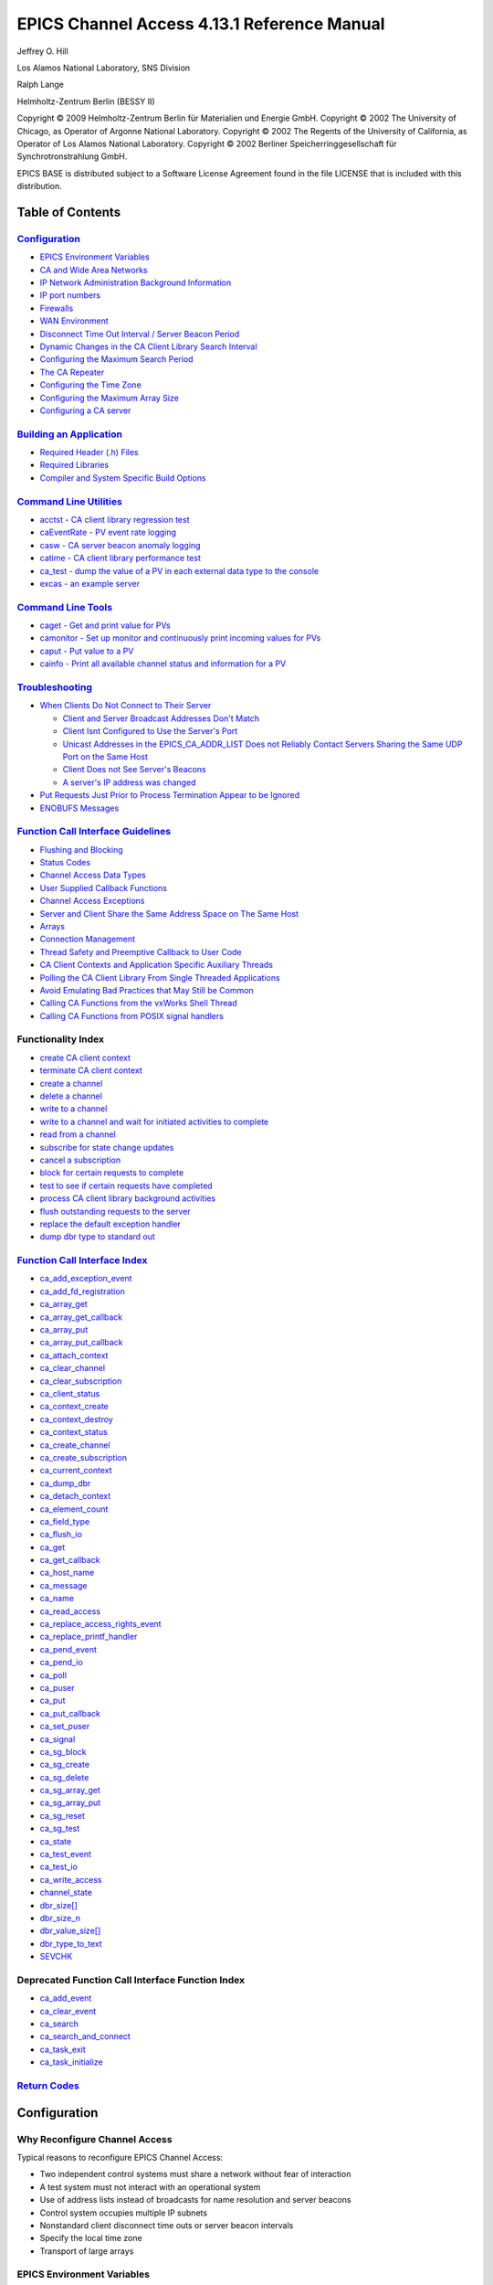 
EPICS Channel Access 4.13.1 Reference Manual
============================================

Jeffrey O. Hill

Los Alamos National Laboratory, SNS Division

Ralph Lange

Helmholtz-Zentrum Berlin (BESSY II)

Copyright © 2009 Helmholtz-Zentrum Berlin für Materialien und Energie
GmbH.
Copyright © 2002 The University of Chicago, as Operator of Argonne
National Laboratory.
Copyright © 2002 The Regents of the University of California, as
Operator of Los Alamos National Laboratory.
Copyright © 2002 Berliner Speicherringgesellschaft für
Synchrotronstrahlung GmbH.

EPICS BASE is distributed subject to a Software License Agreement found
in the file LICENSE that is included with this distribution.


Table of Contents
-----------------

`Configuration <#Configuration>`__
~~~~~~~~~~~~~~~~~~~~~~~~~~~~~~~~~~

-  `EPICS Environment Variables <#EPICS>`__
-  `CA and Wide Area Networks <#CA%20and%20Wide%20Area%20Networks>`__
-  `IP Network Administration Background Information <#Network>`__
-  `IP port numbers <#port>`__
-  `Firewalls <#firewall>`__
-  `WAN Environment <#Environmen>`__
-  `Disconnect Time Out Interval / Server Beacon Period <#Disconnect>`__
-  `Dynamic Changes in the CA Client Library Search
   Interval <#Dynamic>`__
-  `Configuring the Maximum Search Period <#Configurin3>`__
-  `The CA Repeater <#Repeater>`__
-  `Configuring the Time Zone <#Configurin>`__
-  `Configuring the Maximum Array Size <#Configurin1>`__
-  `Configuring a CA server <#Configurin2>`__

`Building an Application <#Building>`__
~~~~~~~~~~~~~~~~~~~~~~~~~~~~~~~~~~~~~~~

-  `Required Header (.h) Files <#Required1>`__
-  `Required Libraries <#Required>`__
-  `Compiler and System Specific Build Options <#Compiler>`__

`Command Line Utilities <#CommandUtils>`__
~~~~~~~~~~~~~~~~~~~~~~~~~~~~~~~~~~~~~~~~~~

-  `acctst - CA client library regression test <#acctst>`__
-  `caEventRate - PV event rate logging <#caEventRat>`__
-  `casw - CA server beacon anomaly logging <#casw>`__
-  `catime - CA client library performance test <#catime>`__
-  `ca_test - dump the value of a PV in each external data type to the
   console <#ca_test>`__
-  `excas - an example server <#excas>`__

`Command Line Tools <#CommandTools>`__
~~~~~~~~~~~~~~~~~~~~~~~~~~~~~~~~~~~~~~

-  `caget - Get and print value for PVs <#caget>`__
-  `camonitor - Set up monitor and continuously print incoming values
   for PVs <#camonitor>`__
-  `caput - Put value to a PV <#caput>`__
-  `cainfo - Print all available channel status and information for a
   PV <#cainfo>`__

`Troubleshooting <#Troubleshooting>`__
~~~~~~~~~~~~~~~~~~~~~~~~~~~~~~~~~~~~~~

-  `When Clients Do Not Connect to Their Server <#When>`__

   -  `Client and Server Broadcast Addresses Don't Match <#Broadcast>`__
   -  `Client Isnt Configured to Use the Server's Port <#Client>`__
   -  `Unicast Addresses in the EPICS_CA_ADDR_LIST Does not Reliably
      Contact Servers Sharing the Same UDP Port on the Same
      Host <#Unicast>`__
   -  `Client Does not See Server's Beacons <#Client1>`__
   -  `A server's IP address was changed <#Server1>`__

-  `Put Requests Just Prior to Process Termination Appear to be
   Ignored <#Requests>`__
-  `ENOBUFS Messages <#Problems>`__

`Function Call Interface Guidelines <#Function>`__
~~~~~~~~~~~~~~~~~~~~~~~~~~~~~~~~~~~~~~~~~~~~~~~~~~

-  `Flushing and Blocking <#Flushing>`__
-  `Status Codes <#Status>`__
-  `Channel Access Data Types <#Channel>`__
-  `User Supplied Callback Functions <#User>`__
-  `Channel Access Exceptions <#Channel1>`__
-  `Server and Client Share the Same Address Space on The Same
   Host <#Server>`__
-  `Arrays <#Arrays>`__
-  `Connection Management <#Connection>`__
-  `Thread Safety and Preemptive Callback to User Code <#Thread>`__
-  `CA Client Contexts and Application Specific Auxiliary
   Threads <#Client2>`__
-  `Polling the CA Client Library From Single Threaded
   Applications <#Polling>`__
-  `Avoid Emulating Bad Practices that May Still be Common <#Avoid>`__
-  `Calling CA Functions from the vxWorks Shell Thread <#Calling>`__
-  `Calling CA Functions from POSIX signal handlers <#Calling1>`__

Functionality Index
~~~~~~~~~~~~~~~~~~~

-  `create CA client context <#ca_context_create>`__
-  `terminate CA client context <#ca_context_destroy>`__
-  `create a channel <#ca_create_channel>`__
-  `delete a channel <#ca_clear_channel>`__
-  `write to a channel <#ca_put>`__
-  `write to a channel and wait for initiated activities to
   complete <#ca_put>`__
-  `read from a channel <#ca_get>`__
-  `subscribe for state change updates <#ca_add_event>`__
-  `cancel a subscription <#ca_clear_event>`__
-  `block for certain requests to complete <#ca_pend_io>`__
-  `test to see if certain requests have completed <#ca_test_io>`__
-  `process CA client library background activities <#ca_pend_event>`__
-  `flush outstanding requests to the server <#ca_flush_io>`__
-  `replace the default exception handler <#ca_add_exception_event>`__
-  `dump dbr type to standard out <#ca_dump_dbr>`__

`Function Call Interface Index <#Function%20Call%20Reference>`__
~~~~~~~~~~~~~~~~~~~~~~~~~~~~~~~~~~~~~~~~~~~~~~~~~~~~~~~~~~~~~~~~

-  `ca_add_exception_event <#ca_add_exception_event>`__
-  `ca_add_fd_registration <#ca_add_fd_registration>`__
-  `ca_array_get <#ca_get>`__
-  `ca_array_get_callback <#ca_get>`__
-  `ca_array_put <#ca_put>`__
-  `ca_array_put_callback <#ca_put>`__
-  `ca_attach_context <#ca_attach_context>`__
-  `ca_clear_channel <#ca_clear_channel>`__
-  `ca_clear_subscription <#ca_clear_event>`__
-  `ca_client_status <#ca_client_status>`__
-  `ca_context_create <#ca_context_create>`__
-  `ca_context_destroy <#ca_context_destroy>`__
-  `ca_context_status <#ca_client_status>`__
-  `ca_create_channel <#ca_create_channel>`__
-  `ca_create_subscription <#ca_add_event>`__
-  `ca_current_context <#ca_current_context>`__
-  `ca_dump_dbr <#ca_dump_dbr>`__
-  `ca_detach_context <#ca_detach_context>`__
-  `ca_element_count <#ca_element_count>`__
-  `ca_field_type <#ca_field_type>`__
-  `ca_flush_io <#ca_flush_io>`__
-  `ca_get <#ca_get>`__
-  `ca_get_callback <#ca_get>`__
-  `ca_host_name <#ca_host_name>`__
-  `ca_message <#ca_message>`__
-  `ca_name <#ca_name>`__
-  `ca_read_access <#ca_read_access>`__
-  `ca_replace_access_rights_event <#ca_replace>`__
-  `ca_replace_printf_handler <#ca_replace_printf_handler>`__
-  `ca_pend_event <#ca_pend_event>`__
-  `ca_pend_io <#ca_pend_io>`__
-  `ca_poll <#ca_pend_event>`__
-  `ca_puser <#ca_puser>`__
-  `ca_put <#ca_put>`__
-  `ca_put_callback <#ca_put>`__
-  `ca_set_puser <#ca_set_puser>`__
-  `ca_signal <#ca_signal>`__
-  `ca_sg_block <#ca_sg_block>`__
-  `ca_sg_create <#ca_sg_create>`__
-  `ca_sg_delete <#ca_sg_delete>`__
-  `ca_sg_array_get <#ca_sg_get>`__
-  `ca_sg_array_put <#ca_sg_put>`__
-  `ca_sg_reset <#ca_sg_reset>`__
-  `ca_sg_test <#ca_sg_test>`__
-  `ca_state <#ca_state>`__
-  `ca_test_event <#ca_test_event>`__
-  `ca_test_io <#ca_test_io>`__
-  `ca_write_access <#ca_write_access>`__
-  `channel_state <#ca_state>`__
-  `dbr_size[] <#dbr_size>`__
-  `dbr_size_n <#dbr_size_n>`__
-  `dbr_value_size[] <#dbr_value_size>`__
-  `dbr_type_to_text <#dbr_type_t>`__
-  `SEVCHK <#ca_signal>`__

Deprecated Function Call Interface Function Index
~~~~~~~~~~~~~~~~~~~~~~~~~~~~~~~~~~~~~~~~~~~~~~~~~

-  `ca_add_event <#ca_add_event>`__
-  `ca_clear_event <#ca_clear_event>`__
-  `ca_search <#ca_create_channel>`__
-  `ca_search_and_connect <#ca_create_channel>`__
-  `ca_task_exit <#ca_context_destroy>`__
-  `ca_task_initialize <#ca_context_create>`__

`Return Codes <#Return>`__
~~~~~~~~~~~~~~~~~~~~~~~~~~


.. _configuration-1:

Configuration
-------------

Why Reconfigure Channel Access
~~~~~~~~~~~~~~~~~~~~~~~~~~~~~~

Typical reasons to reconfigure EPICS Channel Access:

-  Two independent control systems must share a network without fear of
   interaction
-  A test system must not interact with an operational system
-  Use of address lists instead of broadcasts for name resolution and
   server beacons
-  Control system occupies multiple IP subnets
-  Nonstandard client disconnect time outs or server beacon intervals
-  Specify the local time zone
-  Transport of large arrays

EPICS Environment Variables
~~~~~~~~~~~~~~~~~~~~~~~~~~~

All Channel Access (CA) configuration occurs through EPICS environment
variables. When searching for an EPICS environment variable EPICS first
looks in the environment using the ANSI C getenv() call. If no matching
variable exists then the default specified in the EPICS build system
configuration files is used.

========================== ======================= =======
Name                       Range                   Default
========================== ======================= =======
EPICS_CA_ADDR_LIST         {N.N.N.N N.N.N.N:P ...} <none>
EPICS_CA_AUTO_ADDR_LIST    {YES, NO}               YES
EPICS_CA_NAME_SERVERS      {N.N.N.N N.N.N.N:P ...} <none>
EPICS_CA_CONN_TMO          r > 0.1 seconds         30.0
EPICS_CA_BEACON_PERIOD     r > 0.1 seconds         15.0
EPICS_CA_REPEATER_PORT     i > 5000                5065
EPICS_CA_SERVER_PORT       i > 5000                5064
EPICS_CA_MAX_ARRAY_BYTES   i >= 16384              16384
EPICS_CA_AUTO_ARRAY_BYTES  {YES, NO}               YES
EPICS_CA_MAX_SEARCH_PERIOD r > 60 seconds          300
EPICS_CA_MCAST_TTL         r > 1                   1
EPICS_TS_MIN_WEST          -720 < i <720 minutes   360
========================== ======================= =======

Environment variables are set differently depending on the command line
shell that is in use.

====================== ========================================
C shell                setenv EPICS_CA_ADDR_LIST 1.2.3.4
bash                   export EPICS_CA_ADDR_LIST=1.2.3.4
vxWorks shell          putenv ( "EPICS_CA_ADDR_LIST=1.2.3.4" )
DOS command line       set EPICS_CA_ADDR_LIST=1.2.3.4
Windows NT / 2000 / XP control panel / system / environment tab
====================== ========================================

CA and Wide Area Networks
~~~~~~~~~~~~~~~~~~~~~~~~~

Normally in a local area network (LAN) environment CA discovers the
address of the host for an EPICS process variable by broadcasting frames
containing a list of channel names (CA search messages) and waiting for
responses from the servers that host the channels identified. Likewise
CA clients efficiently discover that CA servers have recently joined the
LAN or disconnected from the LAN by monitoring periodically broadcasted
beacons sent out by the servers. Since hardware broadcasting requires
special hardware capabilities, we are required to provide additional
configuration information when EPICS is extended to operate over a wide
area network (WAN).

IP Network Administration Background Information
~~~~~~~~~~~~~~~~~~~~~~~~~~~~~~~~~~~~~~~~~~~~~~~~

Channel Access is implemented using Internet protocols (IP). IP
addresses are divided into host and network portions. The boundary
between each portion is determined by the IP netmask. Portions of the IP
address corresponding to zeros in the netmask specify the hosts address
within an IP subnet. Portions of the IP address corresponding to binary
ones in the netmask specify the address of a host's IP subnet. Normally
the scope of a broadcasted frame will be limited to one IP subnet.
Addresses with the host address portion set to all zeros or all ones are
special. Modern IP kernel implementations reserve destination addresses
with the host portion set to all ones for the purpose of addressing
broadcasts to a particular subnet. In theory we can issue a broadcast
frame on any broadcast capable LAN within the interconnected Internet by
specifying the proper subnet address combined with a host portion set to
all ones. In practice these "directed broadcasts" are frequently limited
by the default router configuration. The proper directed broadcast
address required to reach a particular host can be obtained by logging
into that host and typing the command required by your local operating
environment. Ignore the loop back interface and use the broadcast
address associated with an interface connected to a path through the
network to your client. Typically there will be only one Ethernet
interface.

======= ===========
UNIX    ifconfig -a
vxWorks ifShow
Windows ipconfig
======= ===========

IP ports are positive integers. The IP address, port number, and
protocol type uniquely identify the source and destination of a
particular frame transmitted between computers. Servers are typically
addressed by a well known port number. Clients are assigned a unique
ephemeral port number during initialization. IP ports below 1024 are
reserved for servers that provide standardized facilities such as mail
or file transfer. Port number between 1024 and 5000 are typically
reserved for ephemeral port number assignments.

IP port numbers
~~~~~~~~~~~~~~~

The two default IP port numbers used by Channel Access may be
reconfigured. This might occur when a site decides to set up two or more
completely independent control systems that will share the same network.
For instance, a site might set up an operational control system and a
test control system on the same network. In this situation it is
desirable for the test system and the operational system to use
identical PV names without fear of collision. A site might also
configure the CA port numbers because some other facility is already
using the default port numbers. The default Channel Access port numbers
have been registered with IANA.

=======================================
Purpose
=======================================
CA Server
CA Beacons (sent to CA repeater daemon)
=======================================

If a client needs to communicate with two servers that are residing at
different port numbers then an extended syntax may be used with the
EPICS_CA_ADDR_LIST environment variable. See `WAN
Environment <#Environmen>`__ below.

Firewalls
~~~~~~~~~

If you want channel access clients on a machine to be able to see
beacons and replies to broadcast PV search requests, you need to permit
inbound UDP packets with source port EPICS_CA_SERVER_PORT (default is
5064) or destination port EPICS_CA_REPEATER_PORT (default is 5065). On
systems using iptables this can be accomplished by rules like

::

        -A INPUT -s 192.168.0.0/22 -p udp --sport 5064 -j ACCEPT
        -A INPUT -s 192.168.0.0/22 -p udp --dport 5065 -j ACCEPT

If you want channel access servers (e.g. "soft IOCs") on a machine to be
able to be seen by clients, you need to permit inbound TCP or UDP
packets with destination port EPICS_CA_SERVER_PORT (default is 5064). On
systems using iptables this can be accomplished by rules like

::

        -A INPUT -s 192.168.0.0/22 -p udp --dport 5064 -j ACCEPT
        -A INPUT -s 192.168.0.0/22 -p tcp --dport 5064 -j ACCEPT

In all cases the "-s 192.168.0.0/22" specifies the range of addresses
from which you wish to accept packets.

WAN Environment
~~~~~~~~~~~~~~~

When the CA client library connects a channel it must first determine
the IP address of the server the channels Process Variable resides on.
To accomplish this the client sends name resolution (search) requests to
a list of server destination addresses. These server destination
addresses can be IP unicast addresses (individual host addresses) or IP
broadcast addresses. Each name resolution (search) request contains a
list of Process Variable names.If one of the servers reachable by this
address list knows the IP address of a CA server that can service one or
more of the specified Process Variables, then it sends back a response
containing the server's IP address and port number.

During initialization CA builds the list of server destination addresses
used when sending CA client name resolution (search) requests. This
table is initialized by introspecting the network interfaces attached to
the host. For each interface found that is attached to a broadcast
capable IP subnet, the broadcast address of that subnet is added to the
list. For each point to point interface found, the destination address
of that link is added to the list. This automatic server address list
initialization can be disabled if the EPICS environment variable
EPICS_CA_AUTO_ADDR_LIST exists and its value is either "no" or "NO". The
typical default is to enable network interface introspection driven
initialization with EPICS_CA_AUTO_ADDR_LIST set to "YES" or "yes".

Following network interface introspection, any IP addresses specified in
the EPICS environment variable EPICS_CA_ADDR_LIST are added to the list
of destination addresses for CA client name resolution requests. In an
EPICS system crossing multiple subnets the EPICS_CA_ADDR_LIST must be
set so that CA name resolution (search requests) frames pass from CA
clients to the targeted CA servers unless a CA proxy (gateway) is
installed. The addresses in EPICS_CA_ADDR_LIST may be dotted IP
addresses or host names if the local OS has support for host name to IP
address translation. When multiple names are added to EPICS_CA_ADDR_LIST
they must be separated by white space. There is no requirement that the
addresses specified in the EPICS_CA_ADDR_LIST be broadcast addresses,
but this will often be the most convenient choice.

For any IP addresses specified in the EPICS environment variable
EPICS_CA_NAME_SERVERS, TCP connections are opened and used for CA client
name resolution requests. (Thus, broadcast addresses are not allowed in
EPICS_CA_NAME_SERVERS.) When used in combination with an empty
EPICS_CA_ADDR_LIST and EPICS_CA_AUTO_ADDR_LIST set to "NO", Channel
Access can be run without using UDP for name resolution. Such an
TCP-only mode allows for Channel Access to work e.g. through SSH
tunnels.

======= ====================================================
C shell setenv EPICS_CA_ADDR_LIST "1.2.3.255 8.9.10.255"
bash    export EPICS_CA_ADDR_LIST="1.2.3.255 8.9.10.255"
vxWorks putenv ( "EPICS_CA_ADDR_LIST=1.2.3.255 8.9.10.255" )
======= ====================================================

If a client needs to communicate with two servers that are residing at
different port numbers then an extended syntax may be used with the
EPICS_CA_ADDR_LIST environment variable. Each host name or IP address in
the EPICS_CA_ADDR_LIST may be immediately followed by a colon and an IP
port number without intervening whitespace. Entries that do not specify
a port number will default to EPICS_CA_SERVER_PORT.

======= ======================================================
C shell setenv EPICS_CA_ADDR_LIST "1.2.3.255 8.9.10.255:10000"
======= ======================================================

Routing Restrictions on vxWorks Systems
~~~~~~~~~~~~~~~~~~~~~~~~~~~~~~~~~~~~~~~

Frequently vxWorks systems boot by default with routes limiting access
only to the local subnet. If a EPICS system is operating in a WAN
environment it may be necessary to configure routes into the vxWorks
system which enable a vxWorks based CA server to respond to requests
originating outside its subnet. These routing restrictions can also
apply to vxWorks base CA clients communicating with off subnet servers.
An EPICS system manager can implement an rudimentary, but robust, form
of access control for a particular host by not providing routes in that
host that reach outside of a limited set of subnets. See "routeLib" in
the vxWorks reference manual.

Disconnect Time Out Interval
~~~~~~~~~~~~~~~~~~~~~~~~~~~~

If the CA client library does not see a beacon from a server that it is
connected to for EPICS_CA_CONN_TMO seconds then an state-of-health
message is sent to the server over TCP/IP. If this state-of-health
message isn't promptly replied to then the client library will conclude
that channels communicating with the server are no longer responsive and
inform the CA client side application via function callbacks. The
parameter EPICS_CA_CONN_TMO is specified in floating point seconds. The
default is typically 30 seconds. For efficient operation it is
recommended that EPICS_CA_CONN_TMO be set to no less than twice the
value specified for EPICS_CA_BEACON_PERIOD.

Prior to EPICS R3.14.5 an unresponsive server implied an immediate TCP
circuit disconnect, immediate resumption of UDP based search requests,
and immediate attempts to reconnect. There was concern about excessive
levels of additional activity when servers are operated close to the
edge of resource limitations. Therefore with version R3.14.5 and greater
the CA client library continues to inform client side applications when
channels are unresponsive, but does not immediately disconnect the TCP
circuit. Instead the CA client library postpones circuit shutdown until
receiving indication of circuit disconnect from the IP kernel. This can
occur either because a server is restarted or because the IP kernel's
internal TCP circuit inactivity keep alive timer has expired after a
typically long duration (as is appropriate for IP based systems that
need to avoid thrashing during periods of excessive load). The net
result is less search and TCP circuit setup and shutdown activity during
periods of excessive load.

Dynamic Changes in the CA Client Library Search Interval
~~~~~~~~~~~~~~~~~~~~~~~~~~~~~~~~~~~~~~~~~~~~~~~~~~~~~~~~

The CA client library will continuously attempt to connect any CA
channels that an application has created until it is successful. The
library periodically queries the server destination address list
described above with name resolution requests for any unresolved
channels. Since this address list frequently contains broadcast
addresses, and because nonexistent process variable names are frequently
configured, or servers may be temporarily unavailable, then it is
necessary for the CA client library internals to carefully schedule
these requests in time to avoid introducing excessive load on the
network and the servers.

When the CA client library has many channels to connect, and most of its
name resolution requests are responded to, then it sends name resolution
requests at an interval that is twice the estimated round trip interval
for the set of servers responding, or at the minimum delay quantum for
the operating system - whichever is greater. The number of UDP frames
per interval is also dynamically adjusted based on the past success
rates.

If a name resolution request is not responded to, then the client
library doubles the delay between name resolution attempts and reduces
the number of requests per interval. The maximum delay between attempts
is limited by EPICS_CA_MAX_SEARCH_PERIOD (see `Configuring the Maximum
Search Period <#Configurin3>`__). Note however that prior to R3.14.7, if
the client library did not receive any responses over a long interval it
stopped sending name resolution attempts altogether until a beacon
anomaly was detected (see below).

The CA client library continually estimates the beacon period of all
server beacons received. If a particular server's beacon period becomes
significantly shorter or longer then the client is said to detect a
beacon anomaly. The library boosts the search interval for unresolved
channels when a beacon anomaly is seen or when *any* successful search
response is received, but with a longer initial interval between
requests than is used when the application creates a channel. Creation
of a new channel does *not* (starting with EPICS R3.14.7) change the
interval used when searching for preexisting unresolved channels. The
program "casw" prints a message on standard out for each CA client
beacon anomaly detect event.

See also `When a Client Does not See the Server's Beacon <#Client1>`__.

Configuring the Maximum Search Period
~~~~~~~~~~~~~~~~~~~~~~~~~~~~~~~~~~~~~

The rate at which name resolution (search) requests are sent
exponentially backs off to a plateau rate. The value of this plateau has
an impact on network traffic because it determines the rate that clients
search for channel names that are miss-spelled or otherwise don't exist
in a server. Furthermore, for clients that are unable to see the beacon
from a new server, the plateau rate may also determine the maximum
interval that the client will wait until discovering a new server.

Starting with EPICS R3.14.7 this maximum search rate interval plateau in
seconds is determined by the EPICS_CA_MAX_SEARCH_PERIOD environment
variable.

See also `When a Client Does not See the Server's Beacon <#Client1>`__.

The CA Repeater
~~~~~~~~~~~~~~~

When several client processes run on the same host it is not possible
for all of them to directly receive a copy of the server beacon messages
when the beacon messages are sent to unicast addresses, or when legacy
IP kernels are still in use. To avoid confusion over these restrictions
a special UDP server, the CA Repeater, is automatically spawned by the
CA client library when it is not found to be running. This program
listens for server beacons sent to the UDP port specified in the
EPICS_CA_REPEATER_PORT parameter and fans any beacons received out to
any CA client program running on the same host that have registered
themselves with the CA Repeater. If the CA Repeater is not already
running on a workstation, then the "caRepeater" program must be in your
path before using the CA client library for the first time.

If a host based IOC is run on the same workstation with standalone CA
client processes, then it is probably best to start the caRepeater
process when the workstation is booted. Otherwise it is possible for the
standalone CA client processes to become dependent on a CA repeater
started within the confines of the host based IOC. As long as the host
based IOC continues to run there is nothing wrong with this situation,
but problems could arise if this host based IOC process exits before the
standalone client processes which are relying on its CA repeater for
services exit.

Since the repeater is intended to be shared by multiple clients then it
could be argued that it makes less sense to set up a CA repeater that
listens for beacons on only a subset of available network interfaces. In
the worst case situation the client library might see beacon anomalies
from servers that it is not interested in. Modifications to the CA
repeater forcing it to listen only on a subset of network interfaces
might be considered for a future release if there appear to be
situations that require it.

Configuring the Time Zone
~~~~~~~~~~~~~~~~~~~~~~~~~

*Note: Starting with EPICS R3.14 all of the libraries in the EPICS base
distribution rely on facilities built into the operating system to
determine the correct time zone. Nevertheless, several programs commonly
used with EPICS still use the original "tssubr" library and therefore
they still rely on proper configuration of EPICS_TS_MIN_WEST.*

While the CA client library does not translate between the local time
and the time zone independent internal storage of EPICS time stamps,
many EPICS client side applications call core EPICS libraries which
provide these services. To set the correct time zone users must compute
the number of positive minutes west of GMT (maximum 720 inclusive) or
the negative number of minutes east of GMT (minimum -720 inclusive).
This integer value is then placed in the variable EPICS_TS_MIN_WEST.

============== =================
Time Zone      EPICS_TS_MIN_WEST
============== =================
USA Eastern    300
USA Central    360
USA Mountain   420
USA Pacific    480
Alaska         540
Hawaii         600
Japan          -540
China          -420
Germany        -120
United Kingdom 0
============== =================

Configuring the Maximum Array Size
~~~~~~~~~~~~~~~~~~~~~~~~~~~~~~~~~~

From version R3.16.1, the default setting of
EPICS_CA_AUTO_ARRAY_BYTES=YES will cause the software to ignore
EPICS_CA_MAX_ARRAY_BYTES and attempt to allocate network buffer space as
needed by the particular client connection using malloc. Setting
EPICS_CA_AUTO_ARRAY_BYTES=NO will configure the software to respect the
EPICS_CA_MAX_ARRAY_BYTES setting as described below instead.

Starting with version R3.14 the environment variable
EPICS_CA_MAX_ARRAY_BYTES determines the size of the largest array that
may pass through CA. Prior to this version only arrays smaller than 16k
bytes could be transfered. The CA libraries maintains a free list of
16384 byte network buffers that are used for ordinary communication. If
EPICS_CA_MAX_ARRAY_BYTES is larger than 16384 then a second free list of
larger data buffers is established and used only after a client send its
first large array request.

The CA client library uses EPICS_CA_MAX_ARRAY_BYTES to determines the
maximum array that it will send or receive. Likewise, the CA server uses
EPICS_CA_MAX_ARRAY_BYTES to determine the maximum array that it may send
or receive. The client does not influence the server's message size
quotas and visa versa. In fact the value of EPICS_CA_MAX_ARRAY_BYTES
need not be the same in the client and the server. If the server
receives a request which is too large to read or respond to in entirety
then it sends an exception message to the client. Likewise, if the CA
client library receives a request to send an array larger than
EPICS_CA_MAX_ARRAY_BYTES it will return ECA_TOLARGE.

A common mistake is to correctly calculate the maximum datum size in
bytes by multiplying the number of elements by the size of a single
element, but neglect to add additional bytes for the compound data types
(for example DBR_GR_DOUBLE) commonly used by the more sophisticated
client side applications.

Configuring a CA Server
~~~~~~~~~~~~~~~~~~~~~~~

=============================== ======================= ============================
Name                            Range                   Default
=============================== ======================= ============================
EPICS_CAS_SERVER_PORT           i > 5000                EPICS_CA_SERVER_PORT
EPICS_CAS_AUTO_BEACON_ADDR_LIST {YES, NO}               EPICS_CA_AUTO_ADDR_LIST
EPICS_CAS_BEACON_ADDR_LIST      {N.N.N.N N.N.N.N:P ...} EPICS_CA_ADDR_LIST\ :sup:`1`
EPICS_CAS_BEACON_PERIOD         r > 0.1 seconds         EPICS_CA_BEACON_PERIOD
EPICS_CAS_BEACON_PORT           i > 5000                EPICS_CA_REPEATER_PORT
EPICS_CAS_INTF_ADDR_LIST        {N.N.N.N N.N.N.N:P ...} <none>
EPICS_CAS_IGNORE_ADDR_LIST      {N.N.N.N N.N.N.N:P ...} <none>
=============================== ======================= ============================

Server Port
~~~~~~~~~~~

The server configures its port number from the EPICS_CAS_SERVER_PORT
environment variable if it is specified. Otherwise the
EPICS_CA_SERVER_PORT environment variable determines the server's port
number. Two servers can share the same UDP port number on the same
machine, but there are restrictions - see a `discussion of unicast
addresses and two servers sharing the same UDP port on the same
host <#Unicast>`__.

Server Beacons
~~~~~~~~~~~~~~

The EPICS_CAS_BEACON_PERIOD parameter determines the server's beacon
period and is specified in floating point seconds. The default is
typically 15 seconds. See also `EPICS_CA_CONN_TMO <#Disconnect>`__ and
`Dynamic Changes in the CA Client Library Search Interval <#Dynamic>`__.

CA servers build a list of addresses to send beacons to during
initialization. If EPICS_CAS_AUTO_BEACON_ADDR_LIST has the value "YES"
(the default) this list will be automatically populated with the
broadcast addresses of all network interfaces. However, if the user also
defines EPICS_CAS_INTF_ADDR_LIST then beacon address list automatic
configuration is constrained to the network interfaces specified
therein, and therefore only the broadcast addresses of the specified LAN
interfaces, will be automatically configured.

If EPICS_CAS_BEACON_ADDR_LIST is defined then its contents will be used
to augment any automatic configuration of the beacon address list.
Individual entries in EPICS_CAS_BEACON_ADDR_LIST may override the
destination port number if ":nnn" follows the host name or IP address
there.

The EPICS_CAS_BEACON_PORT parameter specifies the destination port for
server beacons. The only exception to this occurs when ports are
specified in EPICS_CAS_BEACON_ADDR_LIST or possibly in
EPICS_CA_ADDR_LIST. If EPICS_CAS_BEACON_PORT is not specified then
beacons are sent to the port specified in EPICS_CA_REPEATER_PORT.

Binding a Server to a Limited Set of Network Interfaces
~~~~~~~~~~~~~~~~~~~~~~~~~~~~~~~~~~~~~~~~~~~~~~~~~~~~~~~

The parameter EPICS_CAS_INTF_ADDR_LIST allows a ca server to bind itself
to, and therefore accept messages received by, a limited set of the
local host's network interfaces (each specified by its IP address). On
UNIX systems type "netstat -ie" (type "ipconfig" on windows) to see a
list of the local host's network interfaces. By default, the CA server
is accessible from all network interfaces configured into its host.

Until R3.15.4 the CA server employed by iocCore did not implement the
EPICS_CAS_INTF_ADDR_LIST feature.

Prior to R3.15.4 CA servers would build the beacon address list using
EPICS_CA_ADDR_LIST if EPICS_CAS_BEACON_ADDR_LIST was no set.

Ignoring Process Variable Name Resolution Requests From Certain Hosts
~~~~~~~~~~~~~~~~~~~~~~~~~~~~~~~~~~~~~~~~~~~~~~~~~~~~~~~~~~~~~~~~~~~~~

Name resolution requests originating from any of the IP addresses
specified in the EPICS_CAS_IGNORE_ADDR_LIST parameter are not replied
to.\ *In R3.14 and previous releases the CA server employed by iocCore
does not implement this feature.*

Client Configuration that also Applies to Servers
~~~~~~~~~~~~~~~~~~~~~~~~~~~~~~~~~~~~~~~~~~~~~~~~~

See also `Configuring the Maximum Array Size <#Configurin1>`__.

See also `Routing Restrictions on vxWorks Systems <#Routing>`__.

--------------

.. _building-an-application-1:

Building an Application
-----------------------

Required Header (.h) Files
~~~~~~~~~~~~~~~~~~~~~~~~~~

An application that uses the CA client library functions described in
this document will need to include the cadef.h header files as follows.

``#include "cadef.h"``

This header file is located at "<EPICS base>/include/". It includes many
other header files (operating system specific and otherwise), and
therefore the application must also specify "<EPICS
base>/include/os/<arch>" in its header file search path.

Required Libraries
~~~~~~~~~~~~~~~~~~

An application that uses the Channel Access Client Library functions
described in this document will need to link with the EPICS CA Client
Library and also the EPICS Common Library. The EPICS CA Client Library
calls the EPICS Common Library. The following table shows the names of
these libraries on UNIX and Windows systems.

+-------------+-------------+-------------+-------------+-------------+
| .. containe | UNIX Object | UNIX        | Windows     | Windows     |
| r::         |             | Shareable   | Object      | Shareable   |

+=============+=============+=============+=============+=============+
| EPICS CA    | libca.a     | libca.so    | ca.lib      | ca.dll      |
| Client      |             |             |             |             |
| Library     |             |             |             |             |
+-------------+-------------+-------------+-------------+-------------+
| .. containe | libCom.a    | libCom.so   | Com.lib     | Com.dll     |
| r::         |             |             |             |             |
|             |             |             |             |             |
|    EPICS    |             |             |             |             |
|    Common   |             |             |             |             |
|    Library  |             |             |             |             |
+-------------+-------------+-------------+-------------+-------------+

The above libraries are located in "<EPICS base>/lib/<architecture>".

Compiler and System Specific Build Options
~~~~~~~~~~~~~~~~~~~~~~~~~~~~~~~~~~~~~~~~~~

If you do not use the EPICS build environment (layered make files) then
it may be helpful to run one of the EPICS make files and watch the
compile/link lines. This may be the simplest way to capture the latest
system and compiler specific options required by your build environment.
Some snapshots of typical build lines are shown below, but this
information may be out of date.

Typical Linux Build Options
~~~~~~~~~~~~~~~~~~~~~~~~~~~

``gcc -D_GNU_SOURCE -DOSITHREAD_USE_DEFAULT_STACK -D_X86_ -DUNIX -Dlinux -O3 -g -Wall -I. -I.. -I../../../../include/compiler/gcc -I../../../../include/os/Linux -I../../../../include -c ../acctst.c``

``g++ -o acctst -L/home/user/epics/base-3.15/lib/linux-x86 -Wl,-rpath,/home/user/epics/base-3.15/lib/linux-x86 acctstMain.o acctst.o -lca -lCom``

Typical Solaris Build Options
~~~~~~~~~~~~~~~~~~~~~~~~~~~~~

``/opt/SUNWspro/bin/cc -c -D_POSIX_C_SOURCE=199506L -D_XOPEN_SOURCE=500 -DOSITHREAD_USE_DEFAULT_STACK -DUNIX -DSOLARIS=9 -mt -D__EXTENSIONS__ -Xc -v -xO4 -I. -I.. -I../../../../include/compiler/solStudio -I../../../../include/os/solaris -I../../../../include ../acctst.c``

``/opt/SUNWspro/bin/CC -o acctst -L/home/user/epics/base-3.15/lib/solaris-sparc/ -mt -z ignore -z combreloc -z lazyload -R/home/user/epics/base-3.15/lib/solaris-sparc acctstMain.o acctst.o -lca -lCom``

Typical Windows Build Options
~~~~~~~~~~~~~~~~~~~~~~~~~~~~~

``cl -c /nologo /D__STDC__=0 /Ox /GL /W3 /w44355 /MD -I. -I.. -I..\\..\\..\\..\\include\\compiler\\msvc -I..\\..\\..\\..\\include\\os\\WIN32 -I..\\..\\..\\..\\include ..\\acctst.c``

``link -nologo /LTCG /incremental:no /opt:ref /release /version:3.15 -out:acctst.exe acctstMain.obj acctst.obj d:/user/epics/base-3.15/lib/win32-x86/ca.lib d:/user/epics/base-3.15/lib/win32-x86/Com.lib``

Typical vxWorks Build Options
~~~~~~~~~~~~~~~~~~~~~~~~~~~~~

``/usr/local/vxWorks-6.9/gnu/4.3.3-vxworks-6.9/x86-linux2/bin/ccppc -DCPU=PPC32 -DvxWorks=vxWorks -O2 -Wall -mstrict-align -mlongcall -fno-builtin -include /usr/local/vxWorks-6.9/vxworks-6.9/target/h/vxWorks.h -I. -I../O.Common -I.. -I../../../../include/compiler/gcc -I../../../../include/os/vxWorks -I../../../../include -I/usr/local/vxWorks-6.9/vxworks-6.9/target/h -I/usr/local/vxWorks-6.9/vxworks-6.9/target/h/wrn/coreip -c ../acctst.c``

Other Systems and Compilers
~~~~~~~~~~~~~~~~~~~~~~~~~~~

Contributions gratefully accepted.

--------------

.. _command-line-utilities-1:

Command Line Utilities
----------------------

acctst
~~~~~~

::

   acctst <PV name> [progress logging level] [channel duplication count]
                    [test repetition count] [enable preemptive callback]

Description
~~~~~~~~~~~

Channel Access Client Library regression test.

The PV used with the test must be native type DBR_DOUBLE or DBR_FLOAT,
and modified only by acctst while the test is running. Therefore,
periodically scanned hardware attached analog input records do not work
well. Test failure is indicated if the program stops prior to printing
"test complete". If unspecified the progress logging level is zero, and
no messages are printed while the test is progressing. If unspecified,
the channel duplication count is 20000. If unspecified, the test
repetition count is once only. If unspecified, preemptive callback is
disabled.

catime
~~~~~~

::

   catime <PV name> [channel count] [append number to pv name if true]

.. _description-1:

Description
~~~~~~~~~~~

Channel Access Client Library performance test.

If unspecified, the channel count is 10000. If the "append number to pv
name if true" argument is specified and it is greater than zero then the
channel names in the test are numbered as follows.

<PV name>000000, <PV name>000001, ... <PV name>nnnnnn

casw
~~~~

::

   casw [-i <interest level>]

.. _description-2:

Description
~~~~~~~~~~~

CA server "beacon anomaly" logging.

CA server beacon anomalies occur when a new server joins the network, a
server is rebooted, network connectivity to a server is reestablished,
or if a server's CPU exits a CPU load saturated state.

CA clients with unresolved channels reset their search request
scheduling timers whenever they see a beacon anomaly.

This program can be used to detect situations where there are too many
beacon anomalies. IP routing configuration problems may result in false
beacon anomalies that might cause CA clients to use unnecessary
additional network bandwidth and server CPU load when searching for
unresolved channels.

If there are no new CA servers appearing on the network, and network
connectivity remains constant, then casw should print no messages at
all. At higher interest levels the program prints a message for every
beacon that is received, and anomalous entries are flagged with a star.

caEventRate
~~~~~~~~~~~

::

   caEventRate <PV name> [subscription count]

.. _description-3:

Description
~~~~~~~~~~~

Connect to the specified PV, subscribe for monitor updates the specified
number of times (default once), and periodically log the current sampled
event rate, average event rate, and the standard deviation of the event
rate in Hertz to standard out.

ca_test
~~~~~~~

::

   ca_test <PV name> [value to be written]

.. _description-4:

Description
~~~~~~~~~~~

If a value is specified it is written to the PV. Next, the current value
of the PV is converted to each of the many external data type that can
be specified at the CA client library interface, and each of these is
formated and then output to the console.

--------------

.. _command-line-tools-1:

Command Line Tools
------------------

caget
~~~~~

::

   caget [options] <PV name> ...

.. _description-5:

Description
~~~~~~~~~~~

Get and print value for PV(s).

The values for one or multiple PVs are read and printed to stdout. The
DBR\_... format in which the data is read, the output format, and a
number of details of how integer and float values are represented can be
controlled using command line options.

When getting multiple PVs, their order on the command line is retained
in the output.

+-----------------------------------+-----------------------------------+
| Option                            | Description                       |
+===================================+===================================+
| -h                                | Print usage information           |
+-----------------------------------+-----------------------------------+
|                                   | **CA options:**                   |
+-----------------------------------+-----------------------------------+
| -w <sec>                          | Wait time, specifies longer CA    |
|                                   | timeout, default is 1.0 second    |
+-----------------------------------+-----------------------------------+
| -c                                | Asynchronous get (use             |
|                                   | ca_get_callback instead of        |
|                                   | ca_get)                           |
+-----------------------------------+-----------------------------------+
| -p <prio>                         | CA priority (0-99, default        |
|                                   | 0=lowest)                         |
+-----------------------------------+-----------------------------------+
|                                   | **Format and data type options:** |
+-----------------------------------+-----------------------------------+
|                                   | Default output format is "name    |
|                                   | value"                            |
+-----------------------------------+-----------------------------------+
| -t                                | Terse mode - print only value,    |
|                                   | without name                      |
+-----------------------------------+-----------------------------------+
| -a                                | Wide mode "name timestamp value   |
|                                   | stat sevr" (read PVs as           |
|                                   | DBR_TIME_xxx)                     |
+-----------------------------------+-----------------------------------+
| -d <type>                         | Request specific dbr type; use    |
|                                   | string (DBR\_ prefix may be       |
|                                   | omitted)                          |
|                                   | or number of one of the following |
|                                   | types:                            |
|                                   | ============== = ===============  |
|                                   | == =============== == =========== |
|                                   | ====== ==                         |
|                                   | DBR_STRING     0 DBR_STS_FLOAT    |
|                                   | 9  DBR_TIME_LONG   19 DBR_CTRL_SH |
|                                   | ORT    29                         |
|                                   | DBR_INT        1 DBR_STS_ENUM     |
|                                   | 10 DBR_TIME_DOUBLE 20 DBR_CTRL_IN |
|                                   | T      29                         |
|                                   | DBR_SHORT      1 DBR_STS_CHAR     |
|                                   | 11 DBR_GR_STRING   21 DBR_CTRL_FL |
|                                   | OAT    30                         |
|                                   | DBR_FLOAT      2 DBR_STS_LONG     |
|                                   | 12 DBR_GR_SHORT    22 DBR_CTRL_EN |
|                                   | UM     31                         |
|                                   | DBR_ENUM       3 DBR_STS_DOUBLE   |
|                                   | 13 DBR_GR_INT      22 DBR_CTRL_CH |
|                                   | AR     32                         |
|                                   | DBR_CHAR       4 DBR_TIME_STRING  |
|                                   | 14 DBR_GR_FLOAT    23 DBR_CTRL_LO |
|                                   | NG     33                         |
|                                   | DBR_LONG       5 DBR_TIME_INT     |
|                                   | 15 DBR_GR_ENUM     24 DBR_CTRL_DO |
|                                   | UBLE   34                         |
|                                   | DBR_DOUBLE     6 DBR_TIME_SHORT   |
|                                   | 15 DBR_GR_CHAR     25 DBR_STSACK  |
|                                   | STRING 37                         |
|                                   | DBR_STS_STRING 7 DBR_TIME_FLOAT   |
|                                   | 16 DBR_GR_LONG     26 DBR_CLASS_N |
|                                   | AME    38                         |
|                                   | DBR_STS_SHORT  8 DBR_TIME_ENUM    |
|                                   | 17 DBR_GR_DOUBLE   27             |
|                                   |                                   |
|                                   | DBR_STS_INT    8 DBR_TIME_CHAR    |
|                                   | 18 DBR_CTRL_STRING 28             |
|                                   |                                   |
|                                   | ============== = ===============  |
|                                   | == =============== == =========== |
|                                   | ====== ==                         |
+-----------------------------------+-----------------------------------+
|                                   | **Enum format:**                  |
+-----------------------------------+-----------------------------------+
| -n                                | Print DBF_ENUM value as number    |
|                                   | (default is enum string)          |
+-----------------------------------+-----------------------------------+
|                                   | **Arrays:**                       |
+-----------------------------------+-----------------------------------+
|                                   | Value format: Print number of     |
|                                   | requested values, then list of    |
|                                   | values                            |
+-----------------------------------+-----------------------------------+
| Default:                          | Print all values                  |
+-----------------------------------+-----------------------------------+
| -# <count>                        | Print first <count> elements of   |
|                                   | an array                          |
+-----------------------------------+-----------------------------------+
| -S                                | Print array of char as a string   |
|                                   | (long string)                     |
+-----------------------------------+-----------------------------------+
|                                   | **Floating point type format:**   |
+-----------------------------------+-----------------------------------+
| Default:                          | Use %g format                     |
+-----------------------------------+-----------------------------------+
| -e <nr>                           | Use %e format, with a precision   |
|                                   | of <nr> digits                    |
+-----------------------------------+-----------------------------------+
| -f <nr>                           | Use %f format, with a precision   |
|                                   | of <nr> digits                    |
+-----------------------------------+-----------------------------------+
| -g <nr>                           | Use %g format, with a precision   |
|                                   | of <nr> digits                    |
+-----------------------------------+-----------------------------------+
| -s                                | Get value as string (honors       |
|                                   | server-side precision)            |
+-----------------------------------+-----------------------------------+
| -lx                               | Round to long integer and print   |
|                                   | as hex number                     |
+-----------------------------------+-----------------------------------+
| -lo                               | Round to long integer and print   |
|                                   | as octal number                   |
+-----------------------------------+-----------------------------------+
| -lb                               | Round to long integer and print   |
|                                   | as binary number                  |
+-----------------------------------+-----------------------------------+
|                                   | **Integer number format:**        |
+-----------------------------------+-----------------------------------+
| Default:                          | Print as decimal number           |
+-----------------------------------+-----------------------------------+
| -0x                               | Print as hex number               |
+-----------------------------------+-----------------------------------+
| -0o                               | Print as octal number             |
+-----------------------------------+-----------------------------------+
| -0b                               | Print as binary number            |
+-----------------------------------+-----------------------------------+
|                                   | **Alternate output field          |
|                                   | separator:**                      |
+-----------------------------------+-----------------------------------+
| -F <ofs>                          | Use <ofs> as an alternate output  |
|                                   | field separator                   |
+-----------------------------------+-----------------------------------+

camonitor
~~~~~~~~~

::

   camonitor [options] <PV name> ...

.. _description-6:

Description
~~~~~~~~~~~

Subscribe to and print value updates for PV(s).

+-----------------------------------+-----------------------------------+
| Option                            | Description                       |
+===================================+===================================+
| -h                                | Print usage information           |
+-----------------------------------+-----------------------------------+
|                                   | **CA options:**                   |
+-----------------------------------+-----------------------------------+
| -w <sec>                          | Wait time, specifies longer CA    |
|                                   | timeout, default is 1.0 second    |
+-----------------------------------+-----------------------------------+
| -m <msk>                          | Specify CA event mask to use.     |
|                                   | <msk> is any combination of       |
|                                   | 'v' (value), 'a' (alarm), 'l'     |
|                                   | (log/archive), 'p' (property).    |
|                                   | Default event mask is 'va'        |
+-----------------------------------+-----------------------------------+
| -p <prio>                         | CA priority (0-99, default        |
|                                   | 0=lowest)                         |
+-----------------------------------+-----------------------------------+
|                                   | **Timestamps:**                   |
+-----------------------------------+-----------------------------------+
| Default:                          | Print absolute timestamps (as     |
|                                   | reported by CA server)            |
+-----------------------------------+-----------------------------------+
| -t <key>                          | Specify timestamp source(s) and   |
|                                   | type, with <key> containing       |
|                                   | 's' = CA server (remote)          |
|                                   | timestamps                        |
|                                   | 'c' = CA client (local)           |
|                                   | timestamps (shown in '()'s)       |
|                                   | 'n' = no timestamps               |
|                                   | 'r' = relative timestamps (time   |
|                                   | elapsed since start of program)   |
|                                   | 'i' = incremental timestamps      |
|                                   | (time elapsed since last update)  |
|                                   | 'I' = incremental timestamps      |
|                                   | (time since last update, by       |
|                                   | channel)                          |
|                                   | 'r', 'i' or 'I' require 's' or    |
|                                   | 'c' to select the time source     |
+-----------------------------------+-----------------------------------+
|                                   | **Enum Format:**                  |
+-----------------------------------+-----------------------------------+
| -n                                | Print DBF_ENUM values as number   |
|                                   | (default is enum string)          |
+-----------------------------------+-----------------------------------+
|                                   | **Arrays:**                       |
+-----------------------------------+-----------------------------------+
|                                   | Array values: Print number of     |
|                                   | elements, then list of values     |
+-----------------------------------+-----------------------------------+
| Default:                          | Default: Request and print all    |
|                                   | elements (dynamic arrays          |
|                                   | supported)                        |
+-----------------------------------+-----------------------------------+
| -# <num>                          | Request and print up to <num>     |
|                                   | elements                          |
+-----------------------------------+-----------------------------------+
| -S                                | Print array of char as a string   |
|                                   | (long string)                     |
+-----------------------------------+-----------------------------------+
|                                   | **Floating point format:**        |
+-----------------------------------+-----------------------------------+
| Default:                          | Use %g format                     |
+-----------------------------------+-----------------------------------+
| -e <num>                          | Use %e format, with a precision   |
|                                   | of <num> digits                   |
+-----------------------------------+-----------------------------------+
| -f <num>                          | Use %f format, with a precision   |
|                                   | of <num> digits                   |
+-----------------------------------+-----------------------------------+
| -g <num>                          | Use %g format, with a precision   |
|                                   | of <num> digits                   |
+-----------------------------------+-----------------------------------+
| -s                                | Get value as string (honors       |
|                                   | server-side precision)            |
+-----------------------------------+-----------------------------------+
| -lx                               | Round to long integer and print   |
|                                   | as hex number                     |
+-----------------------------------+-----------------------------------+
| -lo                               | Round to long integer and print   |
|                                   | as octal number                   |
+-----------------------------------+-----------------------------------+
| -lb                               | Round to long integer and print   |
|                                   | as binary number                  |
+-----------------------------------+-----------------------------------+
|                                   | **Integer number format:**        |
+-----------------------------------+-----------------------------------+
| Default:                          | Print as decimal number           |
+-----------------------------------+-----------------------------------+
| -0x                               | Print as hex number               |
+-----------------------------------+-----------------------------------+
| -0o                               | Print as octal number             |
+-----------------------------------+-----------------------------------+
| -0b                               | Print as binary number            |
+-----------------------------------+-----------------------------------+

caput
~~~~~

::

   caput [options] <PV name> <value> ...
   caput -a [options] <PV name> <no of elements> <value> ...

.. _description-7:

Description
~~~~~~~~~~~

Put value to a PV.

The specified value is written to the PV (as a string). The PV's value
is read before and after the write operation and printed as "Old" and
"New" values on stdout.

There are two variants to the arguments for this command. For the scalar
variant without the ``-a`` flag, all the value arguments provided after
the PV name are concatenated with a single space character between them,
and the resulting string (up to 40 characters long unless the ``-S``
flag is given) is written to the specified PV.

The array variant with the ``-a`` flag writes an array of string values
to the specified PV. The numeric argument giving the number of array
elements is actually ignored, the array length to be written is actually
controlled by the number of values provided on the command line.

========= =====================================================================
Option    Description
========= =====================================================================
-h        Print usage information
\         **CA options:**
-w <sec>  Wait time, specifies longer CA timeout, default is 1.0 second
-c        Asynchronous put (use ca_put_callback and wait for completion)
-p <prio> CA priority (0-99, default 0=lowest)
\         **Format options:**
-t        Terse mode - print only successfully written value, without name
-l        Long mode "name timestamp value stat sevr" (read PVs as DBR_TIME_xxx)
\         **Enum Format:**
Default:  Auto - try value as ENUM string, then as index number
-n        Force interpretation of values as numbers
-s        Force interpretation of values as strings
\         **Arrays:**
Default:  Put scalar
\         Value format: all value arguments concatenated with spaces
-S        Put string as an array of chars (long string)
-a        Put array
\         Value format: number of values, then list of values
========= =====================================================================

cainfo
~~~~~~

::

   cainfo [options] <PV name> ...

.. _description-8:

Description
~~~~~~~~~~~

Get and print channel and connection information for PV(s).

All available Channel Access related information about PV(s) is printed
to stdout.

The -s option allows to specify an interest level for calling Channel
Access' internal report function ``ca_client_status()``, that prints
lots of internal informations on stdout, including environment settings,
used CA ports etc.

========== =============================================================
Option     Description
========== =============================================================
-h         Print usage information
\          **CA options:**
-w <sec>   Wait time, specifies longer CA timeout, default is 1.0 second
-s <level> Call ca_client_status with the specified interest level
-p <prio>  CA priority (0-99, default 0=lowest)
========== =============================================================

excas
~~~~~

excas [options]

This is an example CA server that is sometimes used for testing
purposes. An example server can be created with the makeBaseApp Perl
script, as described in the application Developer's Guide.

========= ===========================================================================================================================================================================================
Option    Description
========= ===========================================================================================================================================================================================
-d <uuuu> set level uuuu for debug messages, where uuuu is an positive integer number
-p <aaaa> prefix all of the PV names below with aaaa changing, for example, the name of "bill" to "xyz:bill"
-t <n.n>  set execution time where n.n is a positive real number
-c <uuuu> set the numbered alias count
-s <nnn>  the default, nnn is one, enables periodic scanning of the PV replacing the PV with its value added with a small random change, when nnn is zero it turns off this type of periodic scanning
-ss <nnn> the default, nnn is one, enables synchronous scanning, and if nnn is zero it turns on asynchronous scanning
-ad <n.n> set the delay before asynchronous operations complete (defaults to 0.1 seconds)
-an <nnn> set the maximum number of simultaneous asynchronous operations (defaults to 1000)
========= ===========================================================================================================================================================================================

The example server has a compile time fixed set of example variables.

===================== ================== ============ ==================== ========== ========= ==================================
Process Variable Name Number of Elements IO Type      Data Type            High Limit Low Limit Scan Period
===================== ================== ============ ==================== ========== ========= ==================================
jane                  1                  Synchronous  float point, 64 bits 10.0       0.0       0.1 Seconds, random noise changes
fred                  1                  Synchronous  float point, 64 bits 10.0       -10.0     2.0 Seconds, random noise changes
janet                 1                  Asynchronous float point, 64 bits 10.0       0.0       0.1 Seconds, random noise changes
freddy                1                  Asynchronous float point, 64 bits 10.0       -10.0     2.0 Seconds, random noise changes
alan                  100                Synchronous  float point, 64 bits 10.0       -10.0     2.0 Seconds, random noise changes
albert                1000               Synchronous  float point, 64 bits 10.0       -10.0     20.0 Seconds, random noise changes
boot                  1                  Synchronous  enumerated, 16 bits  10.0       -10.0     changed only by client
booty                 1                  Asynchronous enumerated, 16 bits  10.0       -10.0     1.0 Seconds, random noise changes
bill                  1                  Synchronous  float point, 64 bits 10.0       -10.0     changed only by client
billy                 1                  Asynchronous float point, 64 bits 10.0       -10.0     changed only by client
bloaty                100000             Synchronous  float point, 64 bits 10.0       -10.0     changed only by client
===================== ================== ============ ==================== ========== ========= ==================================

Bugs
~~~~

Not all of the options listed above have been tested recently.

--------------

.. _troubleshooting-1:

Troubleshooting
---------------

When Clients Do Not Connect to Their Server
~~~~~~~~~~~~~~~~~~~~~~~~~~~~~~~~~~~~~~~~~~~

Client and Server Broadcast Addresses Don't Match
~~~~~~~~~~~~~~~~~~~~~~~~~~~~~~~~~~~~~~~~~~~~~~~~~

Verify that the broadcast addresses are identical on the server's host
and on the client's host. This can be checked on UNIX with "netstat -i"
or "ifconfig -a"; on vxWorks with ifShow; and on windows with ipconfig.
It is normal for the broadcast addresses to not be identical if the
client and server are not directly attached to the same IP subnet, and
in this situation the EPICS_CA_ADDR_LIST must be set. Otherwise, if the
client and server are intended to be on the same IP subnet, then the
problem may be that the IP netmask is incorrectly set in the network
interface configuration. On most operating systems, when the host's IP
address is configured, the host's IP subnet mask is also configured.

Client Isn't Configured to Use the Server's Port
~~~~~~~~~~~~~~~~~~~~~~~~~~~~~~~~~~~~~~~~~~~~~~~~

Verify that the client and server are using the same UDP port. Check the
server's port by running "netstat -a \| grep nnn" where nnn is the port
number configured in the client. If you do not set EPICS_CA_SERVER_PORT
or EPICS_CAS_SERVER_PORT then the default port will be 5064.

Unicast Addresses in the EPICS_CA_ADDR_LIST Does not Reliably Contact Servers Sharing the Same UDP Port on the Same Host
~~~~~~~~~~~~~~~~~~~~~~~~~~~~~~~~~~~~~~~~~~~~~~~~~~~~~~~~~~~~~~~~~~~~~~~~~~~~~~~~~~~~~~~~~~~~~~~~~~~~~~~~~~~~~~~~~~~~~~~~

Two servers can run on the same host with the same server port number,
but there are restrictions. If the host has a modern IP kernel it is
possible to have two or more servers share the same UDP port. It is not
possible for these servers to run on the same host using the same TCP
port. If the CA server library detects that a server is attempting to
start on the same port as an existing CA server then both servers will
use the same UDP port, and the 2nd server will be allocated an ephemeral
TCP port. Clients can be configured to use the same port number for both
servers. They will locate the 2nd server via the shared UDP port, and
transparently connect to the 2nd server's ephemeral TCP port. Be aware
however that If there are two server's running on the same host sharing
the same UDP port then they will both receive UDP search requests sent
as broadcasts, but unfortunately (due to a weakness of most IP kernel
implementations) only one of the servers will typically receive UDP
search requests sent to unicast addresses (i.e. a single specific host's
ip address).

Client Does not See Server's Beacons
~~~~~~~~~~~~~~~~~~~~~~~~~~~~~~~~~~~~

Two conclusions deserve special emphasis. *First, if a client does not
see the server's beacons, then it will use additional network and server
resources sending periodic state-of-health messages.* *Second, if a
client does not see a newly introduced server's beacon, then it will
take up to EPICS_CA_MAX_SEARCH_PERIOD to find that newly introduced
server.* Also, starting with EPICS R3.14.7 the client library does *not*
suspend searching for a channel after 100 unsuccessful attempts until a
beacon anomaly is seen. Therefore, if the client library is from before
version R3.14.7 of EPICS and it timed out attempting to find a server
whose beacon can't be seen by the client library then the client
application might need to be restarted in order to connect to this new
beacon-out-of-range server. The typical situation where a client would
not see the server's beacon might be when the client isn't on the same
IP subnet as the server, and the client's EPICS_CA_ADDR_LIST was
modified to include a destination address for the server, but the
server's beacon address list was not modified so that its beacons are
received by the client.

A Server's IP Address Was Changed
~~~~~~~~~~~~~~~~~~~~~~~~~~~~~~~~~

When communication over a virtual circuit times out, then each channel
attached to the circuit enters a disconnected state and the disconnect
callback handler specified for the channel is called. However, the
circuit is not disconnected until TCP/IP's internal, typically long
duration, keep alive timer expires. The disconnected channels remain
attached to the beleaguered circuit and no attempt is made to search
for, or to reestablish, a new circuit. If, at some time in the future,
the circuit becomes responsive again, then the attached channels enter a
connected state again and reconnect callback handlers are called. Any
monitor subscriptions that received an update message while the channel
was disconnected are also refreshed. If at any time the library receives
an indication from the operating system that a beleaguered circuit has
shutdown or was disconnected then the library will immediately reattempt
to find servers for each channel and connect circuits to them.

A well known negative side effect of the above behavior is that CA
clients will wait the full (typically long) duration of TCP/IP's
internal keep alive timer prior to reconnecting under the following
scenario (all of the following occur):

-  An server's (IOC's) operating system crashes (or is abruptly turned
   off) or a vxWorks system is stopped by any means
-  This operating system does not immediately reboot using the same IP
   address
-  A duplicate of the server (IOC) is started appearing at a different
   IP address

It is unlikely that any rational organization will advocate the above
scenario in a production system. Nevertheless, there *are* opportunities
for users to become confused during control system *development*, but it
is felt that the robustness improvements justify isolated confusion
during the system integration and checkout activities where the above
scenarios are most likely to occur.

Contrast the above behavior with the CA client library behavior of
releases prior to R3.14.5 where the beleaguered circuit was immediately
closed when communication over it timed out. Any attached channels were
immediately searched for, and after successful search responses arrived
then attempts were made to build a new circuit. This behavior could
result in undesirable resource consumption resulting from periodic
circuit setup and teardown overhead (thrashing) during periods of CPU /
network / IP kernel buffer congestion.

Put Requests Just Prior to Process Termination Appear to be Ignored
~~~~~~~~~~~~~~~~~~~~~~~~~~~~~~~~~~~~~~~~~~~~~~~~~~~~~~~~~~~~~~~~~~~

Short lived CA client applications that issue a CA put request and then
immediately exit the process (return from ``main`` or call ``exit``) may
find that there request isn't executed. To guarantee that the request is
sent call ``ca_flush_io()`` followed by ``ca_context_destroy()`` prior
to terminating the process.

ENOBUFS Messages
~~~~~~~~~~~~~~~~

Many Berkley UNIX derived Internet Protocol (IP) kernels use a memory
management scheme with a fixed sized low level memory allocation quantum
called an "mbuf". Messages about "ENOBUFS" are an indication that your
IP kernel is running low on mbuf buffers. An IP kernel mbuf starvation
situation may lead to temporary IP communications stalls or reduced
throughput. This issue has to date been primarily associated with
vxWorks systems where mbuf starvation on earlier vxWorks versions is
rumored to lead to permanent IP communications stalls which are resolved
only by a system reboot. IP kernels that use mbufs frequently allow the
initial and maximum number of mbufs to be configured. Consult your OS's
documentation for configuration procedures which vary between OS and
even between different versions of the same OS.

Contributing Circumstances
~~~~~~~~~~~~~~~~~~~~~~~~~~

-  The total number of connected clients is high. Each active socket
   requires dedicated mbufs for protocol control blocks, and for any
   data that might be pending in the operating system for transmission
   to Channel Access or to the network at a given instant. If you
   increase the vxWorks limit on the maximum number of file descriptors
   then it may also be necessary to increase the size of the mbuf pool.

-  The server has multiple connections where the server's sustained
   event (monitor subscription update) production rate is higher than
   the client's or the network's sustained event consumption rate. This
   ties up a per socket quota of mbufs for data that are pending
   transmission to the client via the network. In particular, if there
   are multiple clients that subscribe for monitor events but do not
   call ``ca_pend_event()`` or ``ca_poll()`` to process their CA input
   queue, then a significant mbuf consuming backlog can occur in the
   server.

-  The server does not get a chance to run (because some other higher
   priority thread is running) and the CA clients are sending a high
   volume of data over TCP or UDP. This ties up a quota of mbufs for
   each socket in the server that isn't being reduced by the server's
   socket read system calls.

-  The server has multiple stale connections. Stale connections occur
   when a client is abruptly turned off or disconnected from the
   network, and an internal "keepalive" timer has not yet expired for
   the virtual circuit in the operating system, and therefore mbufs may
   be dedicated to unused virtual circuits. This situation is made worse
   if there are active monitor subscriptions associated with stale
   connections which will rapidly increase the number of dedicated mbufs
   to the quota available for each circuit.
-  When sites switch to the vxWorks 5.4 IP kernel they frequently run
   into network pool exhaustion problems. This may be because the
   original vxWorks IP kernel expanded the network pool as needed at
   runtime while the new kernel's pool is statically configured at
   compile time, and does *not* expand as needed at runtime. Also, at
   certain sites problems related to vxWorks network driver pool
   exhaustion have also been reported (this can also result in ENOBUF
   diagnostic messages).

Related Diagnostics
~~~~~~~~~~~~~~~~~~~

-  The EPICS command "casr [interest level]" displays information about
   the CA server and how many clients are connected.
-  The vxWorks command "inetstatShow" indicates how many bytes are
   pending in mbufs and indirectly (based on the number of circuits
   listed) how many mbuf based protocol control blocks have been
   consumed. The vxWorks commands (availability depending on vxWorks
   version) mbufShow, netStackSysPoolShow, and netStackDataPoolShow
   indicate how much space remains in the network stack pool.
-  The RTEMS command "netstat [interest level]" displays network
   information including mbuf consumption statistics.

Server Subscription Update Queuing
~~~~~~~~~~~~~~~~~~~~~~~~~~~~~~~~~~

If the subscription update producer in the server produces subscription
updates faster than the subscription update consumer in the client
consumes them, then events have to be discarded if the buffering in the
server isn't allowed to grow to an infinite size. This is a law of
nature – based on queuing theory of course.

What is done depends on the version of the CA server. All server
versions place quotas on the maximum number of subscription updates
allowed on the subscription update queue at any given time. If this
limit is reached, an intervening update is discarded in favor of a more
recent update. Depending on the version of the server, rapidly updating
subscriptions are or are not allowed to cannibalize the quotas of slow
updating subscriptions in limited ways. Nevertheless, there is always
room on the queue for at least one update for each subscription. This
guarantees that the most recent update is always sent.

Adding further complication, the CA client library also implements a
primitive type of flow control. If the client library sees that it is
reading a large number of messages one after another w/o intervening
delay it knows that it is not consuming events as fast as they are
produced. In that situation it sends a message telling the server to
temporarily stop sending subscription update messages. When the client
catches up it sends another message asking the server to resume with
subscription updates. This prevents slow clients from getting time
warped, but also guarantees that intervening events are discarded until
the slow client catches up.

There is currently no message on the IOC's console when a particular
client is slow on the uptake. A message of this type used to exist many
years ago, but it was a source of confusion (and what we will call
message noise) so it was removed.

There is unfortunately no field in the protocol allowing the server to
indicate that an intervening subscription update was discarded. We
should probably add that capability in a future version. Such a feature
would, for example, be beneficial when tuning an archiver installation.

--------------

Function Call Interface General Guidelines
------------------------------------------

Flushing and Blocking
~~~~~~~~~~~~~~~~~~~~~

Significant performance gains can be realized when the CA client library
doesn't wait for a response to return from the server after each
request. All requests which require interaction with a CA server are
accumulated (buffered) and not forwarded to the IOC until one of
``ca_flush_io()``, ``ca_pend_io()``, ``ca_pend_event()``, or
``ca_sg_block()`` are called allowing several operations to be
efficiently sent over the network together. Any process variable values
written into your program's variables by ``ca_get()`` should not be
referenced by your program until ECA_NORMAL has been received from
``ca_pend_io()``.

Status Codes
~~~~~~~~~~~~

If successful, the routines described here return the status code
ECA_NORMAL. Unsuccessful status codes returned from the client library
are listed with each routine in this manual. Operations that appear to
be valid to the client can still fail in the server. Writing the string
"off" to a floating point field is an example of this type of error. If
the server for a channel is located in a different address space than
the client then the ``ca_xxx()`` operations that communicate with the
server return status indicating the validity of the request and whether
it was successfully enqueued to the server, but communication of
completion status is deferred until a user callback is called, or
lacking that an exception handler is called. An error number and the
error's severity are embedded in CA status (error) constants.
Applications shouldn't test the success of a CA function call by
checking to see if the returned value is zero as is the UNIX convention.
Below are several methods to test CA function returns. See
```ca_signal()`` and ``SEVCHK()`` <#ca_signal>`__ for more information
on this topic.

::

   status = ca_XXXX();
   SEVCHK( status, "ca_XXXX() returned failure status");

   if ( status & CA_M_SUCCESS ) {
           printf ( "The requested ca_XXXX() operation didn't complete successfully");
   }

   if ( status != ECA_NORMAL ) {
           printf("The requested ca_XXXX() operation didn't complete successfully because \"%s\"\n",
                   ca_message ( status ) );
   }

Channel Access Data Types
~~~~~~~~~~~~~~~~~~~~~~~~~

CA channels form a virtual circuit between a process variable (PV) and a
client side application program. It is possible to connect a wide
variety of data sources into EPICS using the CA server library. When a
CA channel communicates with an EPICS Input Output Controller (IOC) then
a field is a specialization of a PV, and an EPICS record is a plug
compatible function block that contains fields, and the meta data below
frequently are mapped onto specific fields within the EPICS records by
the EPICS record support (see the EPICS Application Developer Guide).

Arguments of type chtype specifying the data type you wish to transfer.
They expect one of the set of DBR_XXXX data type codes defined in
db_access.h. There are data types for all of the C primitive types, and
there are also compound (C structure) types that include various process
variable properties such as units, limits, time stamp, or alarm status.
The primitive C types follow a naming convention where the C typedef
dbr_xxxx_t corresponds to the DBR_XXXX data type code. The compound (C
structure) types follow a naming convention where the C structure tag
dbr_xxxx corresponds to the DBR_XXXX data type code. The following
tables provides more details on the structure of the CA data type space.
Since data addresses are passed to the CA client library as typeless
"void \*" pointers then care should be taken to ensure that you have
passed the correct C data type corresponding to the DBR_XXXX type that
you have specified. Architecture independent types are provided in
db_access.h to assist programmers in writing portable code. For example
"dbr_short_t" should be used to send or receive type DBR_SHORT. Be aware
that type name DBR_INT has been deprecated in favor of the less
confusing type name DBR_SHORT. In practice, both the DBR_INT type code
and the DBR_SHORT type code refer to a 16 bit integer type, and are
functionally equivalent.

.. table:: Channel Access Primitive Data Types

   ============ ===================== ==========================
   CA Type Code Primitive C Data Type Data Size
   ============ ===================== ==========================
   DBR_CHAR     dbr_char_t            8 bit character
   DBR_SHORT    dbr_short_t           16 bit integer
   DBR_ENUM     dbr_enum_t            16 bit unsigned integer
   DBR_LONG     dbr_long_t            32 bit signed integer
   DBR_FLOAT    dbr_float_t           32 bit IEEE floating point
   DBR_DOUBLE   dbr_double_t          64 bit IEEE floating point
   DBR_STRING   dbr_string_t          40 character string
   ============ ===================== ==========================

.. table:: Structure of the Channel Access Data Type Space

   ========================= ============ ================================ ==============================================================================================================================================================================
   CA Type Code              Read / Write Primitive C Data Type            Process Variable Properties
   ========================= ============ ================================ ==============================================================================================================================================================================
   DBR_<PRIMITIVE TYPE>      RW           dbr_<primitive type>_t           value
   DBR_STS_<PRIMITIVE TYPE>  R            struct dbr_sts_<primitive type>  value, alarm status, and alarm severity
   DBR_TIME_<PRIMITIVE TYPE> R            struct dbr_time_<primitive type> value, alarm status, alarm severity, and time stamp
   DBR_GR_<PRIMITIVE TYPE>   R            struct dbr_gr_<primitive type>   value, alarm status, alarm severity, units, display precision, and graphic limits
   DBR_CTRL_<PRIMITIVE TYPE> R            struct dbr_ctrl_<primitive type> value, alarm status, alarm severity, units, display precision, graphic limits, and control limits
   DBR_PUT_ACKT              W            dbr_put_ackt_t                   Used for global alarm acknowledgement. Do transient alarms have to be acknowledged? (0,1) means (no, yes).
   DBR_PUT_ACKS              W            dbr_put_acks_t                   Used for global alarm acknowledgement. The highest alarm severity to acknowledge. If the current alarm severity is less then or equal to this value the alarm is acknowledged.
   DBR_STSACK_STRING         R            struct dbr_stsack_string         value, alarm status, alarm severity, ackt, acks
   DBR_CLASS_NAME            R            dbr_class_name_t                 name of enclosing interface (name of the record if channel is attached to EPICS run time database)
   ========================= ============ ================================ ==============================================================================================================================================================================

Channel value arrays can also be included within the structured CA data
types. If more than one element is requested, then the individual
elements can be accessed in an application program by indexing a pointer
to the value field in the DBR_XXX structure. For example, the following
code computes the sum of the elements in a array process variable and
prints its time stamp. The ``dbr_size_n()`` function can be used to
determine the correct number of bytes to reserve when there are more
than one value field elements in a structured CA data type.

::

   #include <stdio.h>
   #include <stdlib.h>

   #include "cadef.h"

   int main ( int argc, char ** argv )
   {
       struct dbr_time_double * pTD;
       const dbr_double_t * pValue;
       unsigned nBytes;
       unsigned elementCount;
       char timeString[32];
       unsigned i;
       chid chan;
       double sum;
       int status;

       if ( argc != 2 ) {
           fprintf ( stderr, "usage: %s <channel name>", argv[0] );
           return -1;
       }

       status = ca_create_channel ( argv[1], 0, 0, 0, & chan );
       SEVCHK ( status, "ca_create_channel()" );
       status = ca_pend_io ( 15.0 );
       if ( status != ECA_NORMAL ) {
           fprintf ( stderr, "\"%s\" not found.\n", argv[1] );
           return -1;
       }

       elementCount = ca_element_count ( chan );
       nBytes = dbr_size_n ( DBR_TIME_DOUBLE, elementCount );
       pTD = ( struct dbr_time_double * ) malloc ( nBytes );
       if ( ! pTD ) {
           fprintf ( stderr, "insufficient memory to complete request\n" );
           return -1;
       }

       status = ca_array_get ( DBR_TIME_DOUBLE, elementCount, chan, pTD );
       SEVCHK ( status, "ca_array_get()" );
       status = ca_pend_io ( 15.0 );
       if ( status != ECA_NORMAL ) {
           fprintf ( stderr, "\"%s\" didn't return a value.\n", argv[1] );
           return -1;
       }

       pValue = & pTD->value;
       sum = 0.0;
       for ( i = 0; i < elementCount; i++ ) {
           sum += pValue[i];
       }

       epicsTimeToStrftime ( timeString, sizeof ( timeString ),
           "%a %b %d %Y %H:%M:%S.%f", & pTD->stamp );

       printf ( "The sum of elements in %s at %s was %f\n",
           argv[1], timeString, sum );

       ca_clear_channel ( chan );
       ca_task_exit ();
       free ( pTD );

       return 0;
   }

User Supplied Callback Functions
~~~~~~~~~~~~~~~~~~~~~~~~~~~~~~~~

Certain CA client initiated requests asynchronously execute an
application supplied callback in the client process when a response
arrives. The functions ``ca_put_callback()``, ``ca_get_callback()``, and
``ca_create_subscription()`` all request notification of asynchronous
completion via this mechanism. The ``event_handler_args`` structure is
passed *by value* to the application supplied callback. In this
structure the ``dbr`` field is a void pointer to any data that might be
returned. The ``status`` field will be set to one of the CA error codes
in caerr.h and will indicate the status of the operation performed in
the IOC. If the status field isn't set to ECA_NORMAL or data isn't
normally returned from the operation (i.e. put callback) then you should
expect that the ``dbr`` field will be set to a null pointer (zero). The
fields ``usr``, ``chid``, and ``type`` are set to the values specified
when the request was made by the application. The ``dbr`` pointer, and
any data that it points to, are valid only when executing within the
user's callback function.

::

   typedef struct event_handler_args {
       void            *usr;   /* user argument supplied with request */
       chanId          chid;   /* channel id */
       long            type;   /* the type of the item returned */
       long            count;  /* the element count of the item returned */
       const void      *dbr;   /* a pointer to the item returned */
       int             status; /* ECA_XXX status of the requested op from the server */
   } evargs;

   void myCallback ( struct event_handler_args args )
   {
       if ( args.status != ECA_NORMAL ) {
       }
       if ( args.type == DBR_TIME_DOUBLE ) {
            const struct dbr_time_double * pTD =
                 ( const struct dbr_time_double * ) args.dbr;
       }
   }

Channel Access Exceptions
~~~~~~~~~~~~~~~~~~~~~~~~~

When the server detects a failure, and there is no client callback
function attached to the request, an exception handler is executed in
the client. The default exception handler prints a message on the
console and exits if the exception condition is severe. Certain internal
exceptions within the CA client library, and failures detected by the
SEVCHK macro may also cause the exception handler to be invoked. To
modify this behavior see ``ca_add_exception_event()``.

Server and Client Share the Same Address Space on The Same Host
~~~~~~~~~~~~~~~~~~~~~~~~~~~~~~~~~~~~~~~~~~~~~~~~~~~~~~~~~~~~~~~

If the Process Variable's server and it's client are colocated within
the same memory address space and the same host then the ``ca_xxx()``
operations bypass the server and directly interact with the server tool
component (commonly the IOC's function block database). In this
situation the ``ca_xxx()`` routines frequently return the completion
status of the requested operation directly to the caller with no
opportunity for asynchronous notification of failure via an exception
handler. Likewise, callbacks may be directly invoked by the CA library
functions that request them.

Arrays
~~~~~~

For routines that require an argument specifying the number of array
elements, no more than the process variable's maximum native element
count may be requested. The process variable's maximum native element
count is available from ``ca_element_count()`` when the channel is
connected. If fewer elements than the process variable's native element
count are requested, the requested values will be fetched beginning at
element zero. By default CA limits the number of elements in an array to
be no more than approximately 16k divided by the size of one element in
the array. Starting with EPICS R3.14 the maximum array size may be
configured in the client and in the server.

Connection Management
~~~~~~~~~~~~~~~~~~~~~

Application programs should assume that CA servers may be restarted, and
that network connectivity is transient. When you create a CA channel its
initial connection state will most commonly be disconnected. If the
Process Variable's server is available the library will immediately
initiate the necessary actions to make a connection with it. Otherwise,
the client library will monitor the state of servers on the network and
connect or reconnect with the process variable's server as it becomes
available. After the channel connects the application program can freely
perform IO operations through the channel, but should expect that the
channel might disconnect at any time due to network connectivity
disruptions or server restarts.

Three methods can be used to determine if a channel is connected: the
application program might call ``ca_state()`` to obtain the current
connection state, block in ``ca_pend_io()`` until the channel connects,
or install a connection callback handler when it calls
``ca_create_channel()``. The ``ca_pend_io()`` approach is best suited to
simple command line programs with short runtime duration, and the
connection callback method is best suited to toolkit components with
long runtime duration. Use of ``ca_state()`` is appropriate only in
programs that prefer to poll for connection state changes instead of
opting for asynchronous notification. The ``ca_pend_io()`` function
blocks only for channels created specifying a null connection handler
callback function. The user's connection state change function will be
run immediately from within ``ca_create_channel()`` if the CA client and
CA server are both hosted within the same address space (within the same
process).

Thread Safety and Preemptive Callback to User Code
~~~~~~~~~~~~~~~~~~~~~~~~~~~~~~~~~~~~~~~~~~~~~~~~~~

Starting with EPICS R3.14 the CA client libraries are fully thread safe
on all OS (in past releases the library was thread safe only on
vxWorks). When the client library is initialized the programmer may
specify if preemptive callback is to be enabled. Preemptive callback is
disabled by default. If preemptive callback is enabled, then the user's
callback functions might be called by CA's auxiliary threads when the
main initiating channel access thread is not inside of a function in the
channel access client library. Otherwise, the user's callback functions
will be called only when the main initiating channel access thread is
executing inside of the CA client library. When the CA client library
invokes a user's callback function, it will always wait for the current
callback to complete prior to executing another callback function.
Programmers enabling preemptive callback should be familiar with using
mutex locks to create a reliable multi-threaded program.

To set up a traditional single threaded client, you will need code like
this (see ``ca_context_create()`` and `CA Client Contexts and
Application Specific Auxiliary Threads <#Client2>`__) .

``SEVCHK ( ca_context_create(ca_disable_preemptive_callback ), "application pdq calling ca_context_create" );``

To set up a preemptive callback enabled CA client context you will need
code like this (see ``ca_context_create()`` and `CA Client Contexts and
Application Specific Auxiliary Threads <#Client2>`__).

``SEVCHK ( ca_context_create(ca_enable_preemptive_callback ), "application pdq calling ca_context_create" );``

CA Client Contexts and Application Specific Auxiliary Threads
~~~~~~~~~~~~~~~~~~~~~~~~~~~~~~~~~~~~~~~~~~~~~~~~~~~~~~~~~~~~~

It is often necessary for several CA client side tools running in the
same address space (process) to be independent of each other. For
example, the database CA links and the sequencer are designed to not use
the same CA client library threads, network circuits, and data
structures. Each thread that calls ``ca_context_create()`` for the first
time either directly or implicitly when calling any CA library function
for the first time, creates a CA client library context. A CA client
library context contains all of the threads, network circuits, and data
structures required to connect and communicate with the channels that a
CA client application has created. The priority of auxiliary threads
spawned by the CA client library are at fixed offsets from the priority
of the thread that called ``ca_context_create()``. An application
specific auxiliary thread can join a CA context by calling
``ca_attach_context()`` using the CA context identifier that was
returned from ``ca_current_context()`` when it is called by the thread
that created the context which needs to be joined. A context which is to
be joined must be preemptive - it must be created using
`ca_context_create(ca_enable_preemptive_callback) <#ca_context_create>`__.
It is not possible to attach a thread to a non-preemptive CA context
created explicitly *or implicitly* with
ca_create_context(ca_disable_preemptive_callback). Once a thread has
joined with a CA context it need only make ordinary ``ca_xxxx()``
library calls to use the context.

A CA client library context can be shut down and cleaned up, after
destroying any channels or application specific threads that are
attached to it, by calling ``ca_context_destroy()``. The context may be
created and destroyed by different threads as long as they are both part
of the same context.

Polling the CA Client Library From Single Threaded Applications
~~~~~~~~~~~~~~~~~~~~~~~~~~~~~~~~~~~~~~~~~~~~~~~~~~~~~~~~~~~~~~~

If preemptive callback is not enabled, then for proper operation CA must
periodically be polled to take care of background activity. This
requires that your application must either wait in one of
``ca_pend_event()``, ``ca_pend_io()``, or ``ca_sg_block()`` or
alternatively it should call ``ca_poll()`` at least every 100
milliseconds. In single threaded applications a file descriptor manager
like Xt or the interface described in fdManager.h can be used to monitor
both mouse clicks and also CA's file descriptors so that ``ca_poll()``
can be called immediately when CA server messages arrives over the
network.

Avoid Emulating Bad Practices that May Still be Common
~~~~~~~~~~~~~~~~~~~~~~~~~~~~~~~~~~~~~~~~~~~~~~~~~~~~~~

With the embryonic releases of EPICS it was a common practice to examine
a channel's connection state, its native type, and its native element
count by directly accessing fields in a structure using a pointer stored
in type ``chid``. Likewise, a user private pointer in the per channel
structure was also commonly set by directly accessing fields in the
channel structure. A number of difficulties arise from this practice,
which has long since been deprecated. For example, prior to release 3.13
it was recognized that transient changes in certain private fields in
the per channel structure would make it difficult to reliably test the
channels connection state using these private fields directly.
Therefore, in release 3.13 the names of certain fields were changed to
discourage this practice. Starting with release 3.14 codes written this
way will not compile. Codes intending to maintain the highest degree of
portability over a wide range of EPICS versions should be especially
careful. For example you should replace all instances off
``channel_id->count`` with ``ca_element_count(channel_id)``. This
approach should be reliable on all versions of EPICS in use today. The
construct ``ca_puser(chid) = xxxx`` is particularly problematic. The
best mechanisms for setting the per channel private pointer will be to
pass the user private pointer in when creating the channel. This
approach is implemented on all versions. Otherwise, you can also use
``ca_set_puser(CHID,PUSER)``, but this function is available only after
the first official (post beta) release of EPICS 3.13.

Calling CA Functions from the vxWorks Shell Thread
~~~~~~~~~~~~~~~~~~~~~~~~~~~~~~~~~~~~~~~~~~~~~~~~~~

Calling CA functions from the vxWorks shell thread is a somewhat
questionable practice for the following reasons.

-  The vxWorks shell thread runs at the very highest priority in the
   system and therefore socket calls are made at a priority that is
   above the priority of tNetTask. This has caused problems with the WRS
   IP kernel in the past. That symptom was observed some time ago, but
   we don't know if WRS has fixed the problem.

-  The vxWorks shell thread runs at the very highest priority in the
   system and therefore certain CA auxiliary threads will not get the
   priorities that are requested for them. This might cause problems
   only when in a CPU saturation situations.

-  If the code does not call ``ca_context_destroy()`` (named
   ``ca_task_exit()`` in past releases) then resources are left
   dangling.

-  In EPICS R3.13 the CA client library installed vxWorks task exit
   handlers behaved strangely if CA functions were called from the
   vxWorks shell, ``ca_task_exit()`` wasn't called, and the vxWorks
   shell restarted. In EPICS R3.14 vxWorks task exit handlers are not
   installed and therefore cleanup is solely the responsibility of the
   user. With EPICS R3.14 the user must call ``ca_context_destroy()`` or
   ``ca_task_exit()`` to clean up on vxWorks. This is the same behavior
   as on all other OS.

Calling CA Functions from POSIX signal handlers
~~~~~~~~~~~~~~~~~~~~~~~~~~~~~~~~~~~~~~~~~~~~~~~

As you might expect, it isn't safe to call the CA client library from a
POSIX signal handler. Likewise, it isn't safe to call the CA client
library from interrupt context.

--------------

Function Call Reference
-----------------------

``ca_context_create()``
~~~~~~~~~~~~~~~~~~~~~~~

::

   #include <cadef.h>
   enum ca_preemptive_callback_select
       { ca_disable_preemptive_callback, ca_enable_preemptive_callback };
   int ca_context_create ( enum ca_preemptive_callback_select SELECT );

.. _description-9:

Description
~~~~~~~~~~~

This function, or ``ca_attach_context()``, should be called once from
each thread prior to making any of the other Channel Access calls. If
one of the above is not called before making other CA calls then a
non-preemptive context is created by default, and future attempts to
create a preemptive context for the current threads will fail.

If ``ca_disable_preemptive_callback`` is specified then additional
threads are *not* allowed to join the CA context using
``ca_context_attach()`` because allowing other threads to join implies
that CA callbacks will be called preemptively from more than one thread.

Arguments
~~~~~~~~~

``SELECT``
   This argument specifies if preemptive invocation of callback
   functions is allowed. If so your callback functions might be called
   when the thread that calls this routine is not executing in the CA
   client library. There are two implications to consider.
   First, if preemptive callback mode is enabled the developer must
   provide mutual exclusion protection for his data structures. In this
   mode it's possible for two threads to touch the application's data
   structures at once: this might be the initializing thread (the thread
   that called ca_context_create) and also a private thread created by
   the CA client library for the purpose of receiving network messages
   and calling callbacks. It might be prudent for developers who are
   unfamiliar with mutual exclusion locking in a multi-threaded
   environment to specify ``ca_disable_preemptive_callback``.

   Second, if preemptive callback mode is enabled the application is no
   longer burdened with the necessity of periodically polling the CA
   client library in order that it might take care of its background
   activities. If ``ca_enable_preemptive_callback`` is specified then CA
   client background activities, such as connection management, will
   proceed even if the thread that calls this routine is not executing
   in the CA client library. Furthermore, in preemptive callback mode
   callbacks might be called with less latency because the library is
   not required to wait until the initializing thread (the thread that
   called ca_context_create) is executing within the CA client library.

Returns
~~~~~~~

ECA_NORMAL - Normal successful completion

ECA_ALLOCMEM - Failed, unable to allocate space in pool

ECA_NOTTHREADED - Current thread is already a member of a non-preemptive
callback CA context (possibly created implicitly)

See Also
~~~~~~~~

``ca_context_destroy()``

``ca_context_destroy()``
~~~~~~~~~~~~~~~~~~~~~~~~

::

   #include <cadef.h>
   void ca_context_destroy();

.. _description-10:

Description
~~~~~~~~~~~

Shut down the calling thread's channel access client context and free
any resources allocated. Detach the calling thread from any CA client
context.

Any user-created threads that have attached themselves to the CA context
must stop using it prior to its being destroyed. A program running in an
IOC context must delete all of its channels prior to calling
``ca_context_destroy()`` to avoid a crash.

A CA client application that calls epicsExit() *must* install an EPICS
exit handler that calls ``ca_context_destroy()`` only *after* first
calling ``ca_create_context()``. This will guarantee that the EPICS exit
handlers get called in the correct order.

On many OS that execute programs in a process based environment the
resources used by the client library such as sockets and allocated
memory are automatically released by the system when the process exits
and ``ca_context_destroy()`` hasn't been called, but on light weight
systems such as vxWorks or RTEMS no cleanup occurs unless the
application calls ``ca_context_destroy()``.

Note: This operation blocks until any user callbacks for any channel
created in the current context have run to completion. If callbacks take
a lock (mutex) then it is the user's responsibility to ensure that this
lock is not held when ``ca_clear_context()`` is called, otherwise a
deadlock may ensue. (See also ``ca_clear_channel()`` and
``ca_clear_subscription()``.)

.. _returns-1:

Returns
~~~~~~~

ECA_NORMAL - Normal successful completion

.. _see-also-1:

See Also
~~~~~~~~

``ca_context_create()``

``ca_create_channel()``
~~~~~~~~~~~~~~~~~~~~~~~

::

   #include <cadef.h>
   typedef void ( caCh ) (struct connection_handler_args);
   int ca_create_channel (const char *PVNAME,
           caCh *USERFUNC, void *PUSER,
           capri PRIORITY, chid *PCHID );

.. _description-11:

Description
~~~~~~~~~~~

This function creates a CA channel. The CA client library will attempt
to establish and maintain a virtual circuit between the caller's
application and a named process variable in a CA server. Each call to
``ca_create_channel()`` allocates resources in the CA client library and
potentially also a CA server. The function ``ca_clear_channel()`` is
used to release these resources. If successful, the routine writes a
channel identifier into the user's variable of type "chid". This
identifier can be used with any channel access call that operates on a
channel.

The circuit may be initially connected or disconnected depending on the
state of the network and the location of the channel. A channel will
only enter a connected state after the server's address is determined,
and only if channel access successfully establishes a virtual circuit
through the network to the server. Channel access routines that send a
request to a server will return ECA_DISCONNCHID if the channel is
currently disconnected.

There are two ways to obtain asynchronous notification when a channel
enters a connected state.

-  The first and simplest method requires that you call
   ``ca_pend_io()``, and wait for successful completion, prior to using
   a channel that was created specifying a null connection callback
   function pointer.
-  The second method requires that you register a connection handler by
   supplying a valid connection callback function pointer. This
   connection handler is called whenever the connection state of the
   channel changes. If you have installed a connection handler then
   ``ca_pend_io()`` will *not* block waiting for the channel to enter a
   connected state.

The function ca_state(CHID) can be used to test the connection state of
a channel. Valid connections may be isolated from invalid ones with this
function if ``ca_pend_io()`` times out.

Due to the inherently transient nature of network connections the order
of connection callbacks relative to the order that
``ca_create_channel()`` calls are made by the application can't be
guaranteed, and application programs may need to be prepared for a
connected channel to enter a disconnected state at any time.

Example
~~~~~~~

See caExample.c in the example application created by makeBaseApp.pl.

.. _arguments-1:

Arguments
~~~~~~~~~

``PVNAME``
   A nil terminated process variable name string. EPICS process control
   function block database variable names are of the form "<record
   name>.<field name>". If the field name and the period separator are
   omitted then the "VAL" field is implicit. For example "RFHV01" and
   "RFHV01.VAL" reference the same EPICS process control function block
   database variable.

``USERFUNC``
   Optional pointer to the user's callback function to be run when the
   connection state changes. Casual users of channel access may decide
   to set this field to null or 0 if they do not need to have a callback
   function run in response to each connection state change event.

   The following structure is passed *by value* to the user's connection
   callback function. The ``op`` field will be set by the CA client
   library to ``CA_OP_CONN_UP`` when the channel connects, and to
   ``CA_OP_CONN_DOWN`` when the channel disconnects. See ``ca_puser()``
   if the ``PUSER`` argument is required in your callback handler\ ``.``

   ::

      struct  ca_connection_handler_args {
          chanId  chid;  /* channel id */
          long    op;    /* one of CA_OP_CONN_UP or CA_OP_CONN_DOWN */
      };

``PUSER``
   The value of this void pointer argument is retained in storage
   associated with the specified channel. See the MACROS manual page for
   reading and writing this field. Casual users of channel access may
   wish to set this field to null or 0.

``PRIORITY``
   The priority level for dispatch within the server or network with 0
   specifying the lowest dispatch priority and 99 the highest. This
   parameter currently does not impact dispatch priorities within the
   client, but this might change in the future. The abstract priority
   range specified is mapped into an operating system specific range of
   priorities within the server. This parameter is ignored if the server
   is running on a network or operating system that does not have native
   support for prioritized delivery or execution respectively.
   Specifying many different priorities within the same program can
   increase resource consumption in the client and the server because an
   independent virtual circuit, and associated data structures, is
   created for each priority that is used on a particular server.

``PCHID``
   The user supplied channel identifier storage is overwritten with a
   channel identifier if this routine is successful.

.. _returns-2:

Returns
~~~~~~~

ECA_NORMAL - Normal successful completion

ECA_BADTYPE - Invalid DBR_XXXX type

ECA_STRTOBIG - Unusually large string

ECA_ALLOCMEM - Unable to allocate memory

``ca_clear_channel()``
~~~~~~~~~~~~~~~~~~~~~~

::

   #include <cadef.h>
   int ca_clear_channel (chid CHID);

.. _description-12:

Description
~~~~~~~~~~~

Shutdown and reclaim resources associated with a channel created by
``ca_create_channel()``.

All remote operation requests such as the above are accumulated
(buffered) and not forwarded to the IOC until one of ``ca_flush_io()``,
``ca_pend_io()``, ``ca_pend_event()``, or ``ca_sg_block()`` are called.
This allows several requests to be efficiently sent over the network in
one message.

Clearing a channel does not cause its disconnect handler to be called,
but clearing a channel does shutdown and reclaim any channel state
change event subscriptions (monitors) registered with the channel.

Note: This operation blocks until any user callbacks for this channel
have run to completion. If callbacks take a lock (mutex) then it is the
user's responsibility to ensure that this lock is not held when
``ca_clear_channel()`` is called, otherwise a deadlock may ensue. (See
also ``ca_clear_subscription()``.)

.. _arguments-2:

Arguments
~~~~~~~~~

``CHID``
   Identifies the channel to delete.

.. _returns-3:

Returns
~~~~~~~

ECA_NORMAL - Normal successful completion

ECA_BADCHID - Corrupted CHID

``ca_put()``
~~~~~~~~~~~~

::

   #include <cadef.h>
   int ca_put ( chtype TYPE,
           chid CHID, void *PVALUE );
   int ca_array_put ( chtype TYPE, unsigned long COUNT,
           chid CHID, const void *PVALUE);
   typedef void ( caEventCallBackFunc ) (struct event_handler_args);
   int ca_put_callback ( chtype TYPE,
           chid CHID, const void *PVALUE,
           caEventCallBackFunc PFUNC, void *USERARG );
   int ca_array_put_callback ( chtype TYPE, unsigned long COUNT,
           chid CHID, const void *PVALUE,
           caEventCallBackFunc PFUNC, void *USERARG );

.. _description-13:

Description
~~~~~~~~~~~

Write a scalar or array value to a process variable.

When ``ca_put()`` or ``ca_array_put()`` are invoked the client will
receive no response unless the request can not be fulfilled in the
server. If unsuccessful an exception handler is run on the client side.

When ``ca_put_callback()`` or ``ca_array_put_callback()`` are invoked
the user supplied asynchronous callback is called only after the
initiated write operation, and all actions resulting from the initiating
write operation, complete.

If unsuccessful the callback function is invoked indicating failure
status.

If the channel disconnects before a put callback request can be
completed, then the client's callback function is called with failure
status, but this does not guarantee that the server did not receive and
process the request before the disconnect. If a connection is lost and
then resumed outstanding ca put requests are not automatically reissued
following reconnect.

All of these functions return ECA_DISCONN if the channel is currently
disconnected.

All put requests are accumulated (buffered) and not forwarded to the IOC
until one of ``ca_flush_io()``, ``ca_pend_io()``, ``ca_pend_event()``,
or ``ca_sg_block()`` are called. This allows several requests to be
efficiently combined into one message.

Description (IOC Database Specific)
~~~~~~~~~~~~~~~~~~~~~~~~~~~~~~~~~~~

A CA put request causes the record to process if the record's SCAN field
is set to passive, and the field being written has its process passive
attribute set to true. If such a record is already processing when a put
request is initiated the specified field is written immediately, and the
record is scheduled to process again as soon as it finishes processing.
Earlier instances of multiple put requests initiated while the record is
being processing may be discarded, but the last put request initiated is
always written and processed.

A CA put *callback* request causes the record to process if the record's
SCAN field is set to passive, and the field being written has its
process passive attribute set to true. For such a record, the user's put
callback function is not called until after the record, and any records
that the record links to, finish processing. If such a record is already
processing when a put *callback* request is initiated the put *callback*
request is postponed until the record, and any records it links to,
finish processing.

If the record's SCAN field is not set to passive, or the field being
written has its process passive attribute set to false then the CA put
or CA put *callback* request cause the specified field to be immediately
written, but they do not cause the record to be processed.

.. _arguments-3:

Arguments
~~~~~~~~~

``TYPE``
   The external type of the supplied value to be written. Conversion
   will occur if this does not match the native type. Specify one from
   the set of DBR_XXXX in db_access.h

``COUNT``
   Element count to be written to the specified channel. This must match
   the array pointed to by PVALUE.

``CHID``
   Channel identifier

``PVALUE``
   Pointer to a value or array of values provided by the application to
   be written to the channel.

``PFUNC``
   Pointer to a `user supplied callback function <#User>`__ to be run
   when the requested operation completes

``USERARG``
   pointer sized variable retained and then passed back to user supplied
   function above

.. _returns-4:

Returns
~~~~~~~

ECA_NORMAL - Normal successful completion

ECA_BADCHID - Corrupted CHID

ECA_BADTYPE - Invalid DBR_XXXX type

ECA_BADCOUNT - Requested count larger than native element count

ECA_STRTOBIG - Unusually large string supplied

ECA_NOWTACCESS - Write access denied

ECA_ALLOCMEM - Unable to allocate memory

ECA_DISCONN - Channel is disconnected

.. _see-also-2:

See Also
~~~~~~~~

``ca_flush_io()``

``ca_pend_event()``

``ca_sg_array_put()``

``ca_get()``
~~~~~~~~~~~~

::

   #include <cadef.h>
   int ca_get ( chtype TYPE,
           chid CHID, void *PVALUE );
   int ca_array_get ( chtype TYPE, unsigned long COUNT,
           chid CHID, void *PVALUE );
   typedef void ( caEventCallBackFunc ) (struct event_handler_args);
   int ca_get_callback ( chtype TYPE,
           chid CHID,
           caEventCallBackFunc USERFUNC, void *USERARG);
   int ca_array_get_callback ( chtype TYPE, unsigned long COUNT,
           chid CHID,
           caEventCallBackFunc USERFUNC, void *USERARG);

.. _description-14:

Description
~~~~~~~~~~~

Read a scalar or array value from a process variable.

When ``ca_get()`` or ``ca_array_get()`` are invoked the returned channel
value can't be assumed to be stable in the application supplied buffer
until after ECA_NORMAL is returned from ``ca_pend_io()``. If a
connection is lost outstanding ca get requests are not automatically
reissued following reconnect.

When ``ca_get_callback()`` or ``ca_array_get_callback()`` are invoked a
value is read from the channel and then the user's callback is invoked
with a pointer to the retrieved value. Note that ``ca_pend_io()`` will
not block for the delivery of values requested by ``ca_get_callback()``.
If the channel disconnects before a ``ca_get_callback()`` request can be
completed, then the client's callback function is called with failure
status.

All of these functions return ECA_DISCONN if the channel is currently
disconnected.

All get requests are accumulated (buffered) and not forwarded to the IOC
until one of ``ca_flush_io()``, ``ca_pend_io()``, ``ca_pend_event()``,
or ``ca_sg_block()`` are called. This allows several requests to be
efficiently sent over the network in one message.

.. _description-ioc-database-specific-1:

Description (IOC Database Specific)
~~~~~~~~~~~~~~~~~~~~~~~~~~~~~~~~~~~

A CA get or CA get callback request causes the record's field to be read
immediately independent of whether the record is currently being
processed or not. There is currently no mechanism in place to cause a
record to be processed when a CA get request is initiated.

.. _example-1:

Example
~~~~~~~

See caExample.c in the example application created by makeBaseApp.pl.

.. _arguments-4:

Arguments
~~~~~~~~~

``TYPE``
   The external type of the user variable to return the value into.
   Conversion will occur if this does not match the native type. Specify
   one from the set of DBR_XXXX in db_access.h

``COUNT``
   Element count to be read from the specified channel. Must match the
   array pointed to by PVALUE. For ``ca_array_get_callback()`` a count
   of zero means use the current element count from the server.

``CHID``
   Channel identifier

``PVALUE``
   Pointer to an application supplied buffer where the current value of
   the channel is to be written.

``USERFUNC``
   Pointer to a `user supplied callback function <#User>`__ to be run
   when the requested operation completes.

``USERARG``
   Pointer sized variable retained and then passed back to user supplied
   callback function above.

.. _returns-5:

Returns
~~~~~~~

ECA_NORMAL - Normal successful completion

ECA_BADTYPE - Invalid DBR_XXXX type

ECA_BADCHID - Corrupted CHID

ECA_BADCOUNT - Requested count larger than native element count

ECA_GETFAIL - A local database get failed

ECA_NORDACCESS - Read access denied

ECA_ALLOCMEM - Unable to allocate memory

ECA_DISCONN - Channel is disconnected

.. _see-also-3:

See Also
~~~~~~~~

``ca_pend_io()``

``ca_pend_event()``

``ca_sg_array_get()``

``ca_create_subscription()``
~~~~~~~~~~~~~~~~~~~~~~~~~~~~

::

   #include <cadef.h>
   typedef void ( caEventCallBackFunc ) (struct event_handler_args);
   int ca_create_subscription ( chtype TYPE, unsigned long COUNT,
           chid CHID, unsigned long MASK,
           caEventCallBackFunc USERFUNC, void *USERARG,
           evid *PEVID );

.. _description-15:

Description
~~~~~~~~~~~

Register a state change subscription and specify a callback function to
be invoked whenever the process variable undergoes significant state
changes. A significant change can be a change in the process variable's
value, alarm status, or alarm severity. In the process control function
block database the deadband field determines the magnitude of a
significant change for the process variable's value. Each call to this
function consumes resources in the client library and potentially a CA
server until one of ``ca_clear_channel()`` or
``ca_clear_subscription()`` is called.

Subscriptions may be installed or canceled against both connected and
disconnected channels. The specified USERFUNC is called once immediately
after the subscription is installed with the process variable's current
state if the process variable is connected. Otherwise, the specified
USERFUNC is called immediately after establishing a connection (or
reconnection) with the process variable. The specified USERFUNC is
called immediately with the process variable's current state from within
``ca_create_subscription()`` if the client and the process variable
share the same address space.

If a subscription is installed on a channel in a disconnected state then
the requested count will be set to the native maximum element count of
the channel if the requested count is larger.

All subscription requests such as the above are accumulated (buffered)
and not forwarded to the IOC until one of ``ca_flush_io()``,
``ca_pend_io()``, ``ca_pend_event()``, or ``ca_sg_block()`` are called.
This allows several requests to be efficiently sent over the network in
one message.

If at any time after subscribing, read access to the specified process
variable is lost, then the callback will be invoked immediately
indicating that read access was lost via the status argument. When read
access is restored normal event processing will resume starting always
with at least one update indicating the current state of the channel.

A better name for this function might have been ``ca_subscribe()``.

.. _example-2:

Example
~~~~~~~

See caMonitor.c in the example application created by makeBaseApp.pl.

.. _arguments-5:

Arguments
~~~~~~~~~

``TYPE``
   The type of value presented to the callback function. Conversion will
   occur if it does not match native type. Specify one from the set of
   DBR_XXXX in db_access.h

``COUNT``
   The element count to be read from the specified channel. A count of
   zero means use the current element count from the server.

``CHID``
   channel identifier

``USERFUNC``
   Pointer to a `user supplied callback function <#User>`__ to be
   invoked with each subscription update.

``USERARG``
   pointer sized variable retained and passed back to user callback
   function

``RESERVED``
   Reserved for future use. Specify 0.0 to remain upwardly compatible.

``PEVID``
   This is a pointer to user supplied event id which is overwritten if
   successful. This event id can later be used to clear a specific
   event. This option may be omitted by passing a null pointer.

``MASK``
   A mask with bits set for each of the event trigger types requested.
   The event trigger mask must be a *bitwise or* of one or more of the
   following constants.

   -  DBE_VALUE - Trigger events when the channel value exceeds the
      monitor dead band
   -  DBE_ARCHIVE (or DBE_LOG) - Trigger events when the channel value
      exceeds the archival dead band
   -  DBE_ALARM - Trigger events when the channel alarm state changes
   -  DBE_PROPERTY - Trigger events when a channel property changes.

   For functions above that do not include a trigger specification,
   events will be triggered when there are significant changes in the
   channel's value or when there are changes in the channel's alarm
   state. This is the same as "DBE_VALUE \| DBE_ALARM."

.. _returns-6:

Returns
~~~~~~~

ECA_NORMAL - Normal successful completion

ECA_BADCHID - Corrupted CHID

ECA_BADTYPE - Invalid DBR_XXXX type

ECA_ALLOCMEM - Unable to allocate memory

ECA_ADDFAIL - A local database event add failed

.. _see-also-4:

See Also
~~~~~~~~

``ca_pend_event()``

``ca_flush_io()``

``ca_clear_subscription()``
~~~~~~~~~~~~~~~~~~~~~~~~~~~

::

   #include <cadef.h>
   int ca_clear_subscription ( evid EVID );

.. _description-16:

Description
~~~~~~~~~~~

Cancel a subscription.

All cancel-subscription requests such as the above are accumulated
(buffered) and not forwarded to the server until one of
``ca_flush_io()``, ``ca_pend_io()``, ``ca_pend_event()``, or
``ca_sg_block()`` are called. This allows several requests to be
efficiently sent together in one message.

Note: This operation blocks until any user callbacks for this channel
have run to completion. If callbacks take a lock (mutex) then it is the
user's responsibility to ensure that this lock is not held when
``ca_clear_subscription()`` is called, otherwise a deadlock may ensue.
(See also ``ca_clear_channel()``.)

.. _arguments-6:

Arguments
~~~~~~~~~

EVID
   event id returned by ca_create_subscription()

.. _returns-7:

Returns
~~~~~~~

ECA_NORMAL - Normal successful completion

ECA_BADCHID - Corrupted CHID

.. _see-also-5:

See Also
~~~~~~~~

``ca_create_subscription()``

``ca_pend_io()``
~~~~~~~~~~~~~~~~

::

   #include <cadef.h>
   int ca_pend_io ( double TIMEOUT );

.. _description-17:

Description
~~~~~~~~~~~

This function flushes the send buffer and then blocks until outstanding
``ca_get()`` requests complete, and until channels created specifying
null connection handler function pointers connect for the first time.

-  If ECA_NORMAL is returned then it can be safely assumed that all
   outstanding ``ca_get()`` requests have completed successfully and
   channels created specifying null connection handler function pointers
   have connected for the first time.
-  If ECA_TIMEOUT is returned then it must be assumed for all previous
   ``ca_get()`` requests and properly qualified first time channel
   connects have failed.

If ECA_TIMEOUT is returned then get requests may be reissued followed by
a subsequent call to ``ca_pend_io()``. Specifically, the function will
block only for outstanding ``ca_get()`` requests issued, and also any
channels created specifying a null connection handler function pointer,
after the last call to ``ca_pend_io()`` or ca client context creation
whichever is later. Note that ``ca_create_channel()`` requests generally
should not be reissued for the same process variable unless
``ca_clear_channel()`` is called first.

If no ``ca_get()`` or connection state change events are outstanding
then ``ca_pend_io()`` will flush the send buffer and return immediately
*without processing any outstanding channel access background
activities*.

The delay specified to ``ca_pend_io()`` should take into account worst
case network delays such as Ethernet collision exponential back off
until retransmission delays which can be quite long on overloaded
networks.

Unlike ``ca_pend_event()``, this routine will not process CA's
background activities if none of the selected IO requests are pending.

.. _arguments-7:

Arguments
~~~~~~~~~

TIMEOUT
   Specifies the time out interval. A ``TIMEOUT`` interval of zero
   specifies forever.

.. _returns-8:

Returns
~~~~~~~

ECA_NORMAL - Normal successful completion

ECA_TIMEOUT - Selected IO requests didn't complete before specified
timeout

ECA_EVDISALLOW - Function inappropriate for use within an event handler

.. _see-also-6:

See Also
~~~~~~~~

``ca_get()``

``ca_create_channel()``

``ca_test_io()``

``ca_test_io()``
~~~~~~~~~~~~~~~~

::

   #include <cadef.h>
   int ca_test_io();

.. _description-18:

Description
~~~~~~~~~~~

This function tests to see if all ``ca_get()`` requests are complete and
channels created specifying a null connection callback function pointer
are connected. It will report the status of outstanding ``ca_get()``
requests issued, and channels created specifying a null connection
callback function pointer, after the last call to ``ca_pend_io()`` or CA
context initialization whichever is later.

.. _returns-9:

Returns
~~~~~~~

ECA_IODONE - All IO operations completed

ECA_IOINPROGRESS - IO operations still in progress

.. _see-also-7:

See Also
~~~~~~~~

``ca_pend_io()``

``ca_pend_event()``
~~~~~~~~~~~~~~~~~~~

::

   #include <cadef.h>
   int ca_pend_event ( double TIMEOUT );
   int ca_poll ();

.. _description-19:

Description
~~~~~~~~~~~

When ``ca_pend_event()`` is invoked the send buffer is flushed and CA
background activity is processed for TIMEOUT seconds.

When ``ca_poll()`` is invoked the send buffer is flushed and any
outstanding CA background activity is processed.

The ``ca_pend_event()`` function will *not* return before the specified
timeout expires and all unfinished channel access labor has been
processed, and unlike ``ca_pend_io()`` returning from the function does
*not* indicate anything about the status of pending IO requests.

Both ``ca_pend_event()`` and ``ca_poll()`` return ECA_TIMEOUT when
successful. This behavior probably isn't intuitive, but it is preserved
to insure backwards compatibility.

See also `Thread Safety and Preemptive Callback to User
Code <#Thread>`__.

.. _arguments-8:

Arguments
~~~~~~~~~

``TIMEOUT``
   The duration to block in this routine in seconds. A timeout of zero
   seconds blocks forever.

.. _returns-10:

Returns
~~~~~~~

ECA_TIMEOUT - The operation timed out

ECA_EVDISALLOW - Function inappropriate for use within a callback
handler

``ca_flush_io()``
~~~~~~~~~~~~~~~~~

::

   #include <cadef.h>
   int ca_flush_io();

.. _description-20:

Description
~~~~~~~~~~~

Flush outstanding IO requests to the server. This routine might be
useful to users who need to flush requests prior to performing client
side labor in parallel with labor performed in the server.

Outstanding requests are also sent whenever the buffer which holds them
becomes full.

.. _returns-11:

Returns
~~~~~~~

ECA_NORMAL - Normal successful completion

``ca_signal()``
~~~~~~~~~~~~~~~

::

   #include <cadef.h>
   int ca_signal ( long CA_STATUS, const char * CONTEXT_STRING );
   void SEVCHK( CA_STATUS, CONTEXT_STRING );

.. _description-21:

Description
~~~~~~~~~~~

Provide the error message character string associated with the supplied
channel access error code and the supplied error context to diagnostics.
If the error code indicates an unsuccessful operation a stack dump is
printed, if this capability is available on the local operating system,
and execution is terminated.

SEVCHK is a macro envelope around ``ca_signal()`` which only calls
``ca_signal()`` if the supplied error code indicates an unsuccessful
operation. SEVCHK is the recommended error handler for simple
applications which do not wish to write code testing the status returned
from each channel access call.

Examples
~~~~~~~~

::

   status = ca_context_create (...);
   SEVCHK ( status, "Unable to create a CA client context" );

If the application only wishes to print the message associated with an
error code or test the severity of an error there are also functions
provided for this purpose.

.. _arguments-9:

Arguments
~~~~~~~~~

``CA_STATUS``
   The status (error code) returned from a channel access function.

``CONTEXT_STRING``
   A null terminated character string to supply as error context to
   diagnostics.

.. _returns-12:

Returns
~~~~~~~

ECA_NORMAL - Normal successful completion

``ca_add_exception_event()``
~~~~~~~~~~~~~~~~~~~~~~~~~~~~

::

   #include <cadef.h>
   typedef void (*pCallback) ( struct exception_handler_args HANDLERARGS );
   int ca_add_exception_event ( pCallback  USERFUNC, void *USERARG );

.. _description-22:

Description
~~~~~~~~~~~

Replace the currently installed CA context global exception handler
callback.

When an error occurs in the server asynchronous to the clients thread
then information about this type of error is passed from the server to
the client in an exception message. When the client receives this
exception message an exception handler callback is called.The default
exception handler prints a diagnostic message on the client's standard
out and terminates execution if the error condition is severe.

Note that certain fields in "struct exception_handler_args" are not
applicable in the context of some error messages. For instance, a failed
get will supply the address in the client task where the returned value
was requested to be written. For other failed operations the value of
the addr field should not be used.

.. _arguments-10:

Arguments
~~~~~~~~~

``USERFUNC``
   Pointer to a user callback function to be executed when exceptions
   occur. Passing a null value causes the default exception handler to
   be reinstalled. The following structure is passed by value to the
   user's callback function. Currently, the ``op`` field can be one of
   ``CA_OP_GET, CA_OP_PUT, CA_OP_CREATE_CHANNEL, CA_OP_ADD_EVENT,       CA_OP_CLEAR_EVENT, or CA_OP_OTHER.``

   ::

      struct exception_handler_args {
          void            *usr;   /* user argument supplied when installed */
          chanId          chid;   /* channel id (may be null) */
          long            type;   /* type requested */
          long            count;  /* count requested */
          void            *addr;  /* user's address to write results of CA_OP_GET */
          long            stat;   /* channel access ECA_XXXX status code */
          long            op;     /* CA_OP_GET, CA_OP_PUT, ..., CA_OP_OTHER */
          const char      *ctx;   /* a character string containing context info */
          sonst char      *pFile; /* source file name (may be NULL) */
          unsigned        lineNo; /* source file line number (may be zero) */
      };

``USERARG``
   pointer sized variable retained and passed back to user function
   above

.. _example-3:

Example
~~~~~~~

::

   void ca_exception_handler (
       struct exception_handler_args args)
   {
       char buf[512];
       char *pName;

       if ( args.chid ) {
           pName = ca_name ( args.chid );
       }
       else {
           pName = "?";
       }
       sprintf ( buf,
               "%s - with request chan=%s op=%d data type=%s count=%d",
               args.ctx, pName, args.op, dbr_type_to_text ( args.type ), args.count );
       ca_signal ( args.stat, buf );
   }
   ca_add_exception_event ( ca_exception_handler , 0 );

.. _returns-13:

Returns
~~~~~~~

ECA_NORMAL - Normal successful completion

``ca_add_fd_registration()``
~~~~~~~~~~~~~~~~~~~~~~~~~~~~

::

   #include <cadef.h>
   int ca_add_fd_registration ( void ( USERFUNC * ) ( void *USERARG, int FD, int OPENED ), void * USERARG )

.. _description-23:

Description
~~~~~~~~~~~

For use with the services provided by a file descriptor manager (IO
multiplexor) such as "fdmgr.c". A file descriptor manager is often
needed when two file descriptor IO intensive libraries such as the EPICS
channel access client library and the X window system client library
must coexist in the same UNIX process. This function allows an
application code to be notified whenever the CA client library places a
new file descriptor into service and whenever the CA client library
removes a file descriptor from service. Specifying USERFUNC=NULL
disables file descriptor registration (this is the default).

.. _arguments-11:

Arguments
~~~~~~~~~

USERFUNC

Pointer to a user supplied C function returning null with the above
arguments.

USERARG

User supplied pointer sized variable passed to the above function.

FD

A file descriptor.

OPENED

Boolean argument is true if the file descriptor was opened and false if
the file descriptor was closed.

.. _example-4:

Example
~~~~~~~

::

   int s;
   static struct myStruct aStruct;

   void fdReg ( struct myStruct *pStruct, int fd, int opened )
   {
       if ( opened ) printf ( "fd %d was opened\n", fd );
       else printf ( "fd %d was closed\n", fd );
   }
   s = ca_add_fd_registration ( fdReg, & aStruct );
   SEVCHK ( s, NULL );

Comments
~~~~~~~~

When using this function it is advisable to call it only once prior to
calling any other CA function, or once just after creating the CA
context (if you create the context explicitly). Use of this interface
can improve latency slightly in applications that use non preemptive
callback mode at the expense of some additional runtime overhead when
compared to the alternative which is just polling ``ca_pend_event()``
periodically. It would probably not be appropriate to use this function
with preemptive callback mode. Starting with R3.14 this function is
implemented in a special backward compatibility mode. if
``ca_add_fd_registration()`` is called, a single pseudo UDP fd is
created which CA pokes whenever something significant happens. Xt and
others can watch this fd so that backwards compatibility is preserved,
and so that they will not need to use preemptive callback mode but they
will nevertheless get the lowest latency response to the arrival of CA
messages.

.. _returns-14:

Returns
~~~~~~~

"ECA_NORMAL - Normal successful completion

``ca_replace_printf_handler ()``
~~~~~~~~~~~~~~~~~~~~~~~~~~~~~~~~

::

   #include <cadef.h>
   typedef int caPrintfFunc ( const char *pFormat, va_list args );
   int ca_replace_printf_handler ( caPrintfFunc *PFUNC );

.. _description-24:

Description
~~~~~~~~~~~

Replace the default handler for formatted diagnostic message output. The
default handler uses fprintf to send messages to 'stderr'.

.. _arguments-12:

Arguments
~~~~~~~~~

``PFUNC``
   A pointer to a user supplied callback handler to be invoked when CA
   prints diagnostic messages. Installing a null pointer will cause the
   default callback handler to be reinstalled.

.. _examples-1:

Examples
~~~~~~~~

::

   int my_printf ( char *pformat, va_list args ) {
           int status;
           status = vfprintf( stderr, pformat, args);
           return status;
   }
   status = ca_replace_printf_handler ( my_printf );
   SEVCHK ( status, "failed to install my printf handler" );

.. _returns-15:

Returns
~~~~~~~

ECA_NORMAL - Normal successful completion

``ca_replace_access_rights_event()``
~~~~~~~~~~~~~~~~~~~~~~~~~~~~~~~~~~~~

::

   #include <cadef.h>
   typedef void ( caEventCallBackFunc )(struct access_rights_handler_args);
   int ca_replace_access_rights_event ( chid CHAN,
           caEventCallBackFunc PFUNC );

.. _description-25:

Description
~~~~~~~~~~~

Install or replace the access rights state change callback handler for
the specified channel.

The callback handler is called in the following situations.

-  whenever CA connects the channel immediately before the channel's
   connection handler is called
-  whenever CA disconnects the channel immediately after the channel's
   disconnect callback is called
-  once immediately after installation if the channel is connected.
-  whenever the access rights state of a connected channel changes

When a channel is created no access rights handler is installed.

.. _arguments-13:

Arguments
~~~~~~~~~

``CHAN``
   The channel identifier.

``PFUNC``
   Pointer to a user supplied callback function. A null pointer
   uninstalls the current handler. The following arguments are passed
   *by value* to the supplied callback handler.

   ::

      typedef struct ca_access_rights {
          unsigned    read_access:1;
          unsigned    write_access:1;
      } caar;

      /* arguments passed to user access rights handlers */
      struct  access_rights_handler_args {
          chanId  chid;   /* channel id */
          caar    ar;     /* new access rights state */
      };

.. _returns-16:

Returns
~~~~~~~

ECA_NORMAL - Normal successful completion

``ca_field_type()``
~~~~~~~~~~~~~~~~~~~

::

   #include <cadef.h>
   chtype ca_field_type ( CHID );

.. _description-26:

Description
~~~~~~~~~~~

Return the native type in the server of the process variable.

.. _arguments-14:

Arguments
~~~~~~~~~

``CHID``
   channel identifier

.. _returns-17:

Returns
~~~~~~~

``TYPE``
   The data type code will be a member of the set of DBF_XXXX in
   db_access.h. The constant TYPENOTCONN is returned if the channel is
   disconnected.

``ca_element_count()``
~~~~~~~~~~~~~~~~~~~~~~

::

   #include <cadef.h>
   unsigned ca_element_count ( CHID );

.. _description-27:

Description
~~~~~~~~~~~

Return the maximum array element count in the server for the specified
IO channel.

.. _arguments-15:

Arguments
~~~~~~~~~

``CHID``
   channel identifier

.. _returns-18:

Returns
~~~~~~~

``COUNT``
   The maximum array element count in the server. An element count of
   zero is returned if the channel is disconnected.

``ca_name()``
~~~~~~~~~~~~~

::

   #include <cadef.h>
   char * ca_name ( CHID );

.. _description-28:

Description
~~~~~~~~~~~

Return the name provided when the supplied channel id was created.

.. _arguments-16:

Arguments
~~~~~~~~~

``CHID``
   channel identifier

.. _returns-19:

Returns
~~~~~~~

``PNAME``
   The channel name. The string returned is valid as long as the channel
   specified exists.

``ca_set_puser()``
~~~~~~~~~~~~~~~~~~

::

   #include <cadef.h>
   void ca_set_puser ( chid CHID, void *PUSER );

.. _description-29:

Description
~~~~~~~~~~~

Set a user private void pointer variable retained with each channel for
use at the users discretion.

.. _arguments-17:

Arguments
~~~~~~~~~

CHID
   channel identifier

PUSER
   user private void pointer

``ca_puser()``
~~~~~~~~~~~~~~

::

   #include <cadef.h>
   void * ca_puser ( CHID );

.. _description-30:

Description
~~~~~~~~~~~

Return a user private void pointer variable retained with each channel
for use at the users discretion.

.. _arguments-18:

Arguments
~~~~~~~~~

``CHID``
   channel identifier

.. _returns-20:

Returns
~~~~~~~

``PUSER``
   user private pointer

``ca_state()``
~~~~~~~~~~~~~~

::

   #include <cadef.h>
   enum channel_state {
       cs_never_conn, /* valid chid, server not found or unavailable */
       cs_prev_conn,  /* valid chid, previously connected to server */
       cs_conn,       /* valid chid, connected to server */
       cs_closed };   /* channel deleted by user */
   enum channel_state ca_state ( CHID );

.. _description-31:

Description
~~~~~~~~~~~

Returns an enumerated type indicating the current state of the specified
IO channel.

.. _arguments-19:

Arguments
~~~~~~~~~

``CHID``
   channel identifier

.. _returns-21:

Returns
~~~~~~~

``STATE``
   the connection state

``ca_message()``
~~~~~~~~~~~~~~~~

::

   #include <cadef.h>
   const char * ca_message ( STATUS );

.. _description-32:

Description
~~~~~~~~~~~

return a message character string corresponding to a user specified CA
status code.

.. _arguments-20:

Arguments
~~~~~~~~~

``STATUS``
   a CA status code

.. _returns-22:

Returns
~~~~~~~

``STRING``
   the corresponding error message string

``ca_host_name()``
~~~~~~~~~~~~~~~~~~

::

   #include <cadef.h>
   char * ca_host_name ( CHID );

.. _description-33:

Description
~~~~~~~~~~~

Return a character string which contains the name of the host to which a
channel is currently connected.

.. _arguments-21:

Arguments
~~~~~~~~~

``CHID``
   the channel identifier

.. _returns-23:

Returns
~~~~~~~

``STRING``
   The process variable server's host name. If the channel is
   disconnected the string "<disconnected>" is returned.

``ca_read_access()``
~~~~~~~~~~~~~~~~~~~~

::

   #include <cadef.h>
   int ca_read_access ( CHID );

.. _description-34:

Description
~~~~~~~~~~~

Returns boolean true if the client currently has read access to the
specified channel and boolean false otherwise.

.. _arguments-22:

Arguments
~~~~~~~~~

``CHID``
   the channel identifier

.. _returns-24:

Returns
~~~~~~~

``STRING``
   boolean true if the client currently has read access to the specified
   channel and boolean false otherwise

``ca_write_access()``
~~~~~~~~~~~~~~~~~~~~~

::

   #include <cadef.h>
   int ca_write_access ( CHID );

.. _description-35:

Description
~~~~~~~~~~~

Returns boolean true if the client currently has write access to the
specified channel and boolean false otherwise.

.. _arguments-23:

Arguments
~~~~~~~~~

``CHID``
   the channel identifier

.. _returns-25:

Returns
~~~~~~~

``STRING``
   boolean true if the client currently has write access to the
   specified channel and boolean false otherwise

``dbr_size[]``
~~~~~~~~~~~~~~

::

   #include <db_access.h>
   extern unsigned dbr_size[/* TYPE */];

.. _description-36:

Description
~~~~~~~~~~~

An array that returns the size in bytes for a DBR_XXXX type.

.. _arguments-24:

Arguments
~~~~~~~~~

``TYPE``
   The data type code. A member of the set of DBF_XXXX in db_access.h.

.. _returns-26:

Returns
~~~~~~~

``SIZE``
   the size in bytes of the specified type

``dbr_size_n()``
~~~~~~~~~~~~~~~~

::

   #include <db_access.h>
   unsigned dbr_size_n ( TYPE, COUNT );

.. _description-37:

Description
~~~~~~~~~~~

Returns the size in bytes for a DBR_XXXX type with COUNT elements. If
the DBR type is a structure then the value field is the last field in
the structure. If COUNT is greater than one then COUNT-1 elements are
appended to the end of the structure so that they can be addressed as an
array through a pointer to the value field.

.. _arguments-25:

Arguments
~~~~~~~~~

``TYPE``
   The data type

``COUNT``
   The element count

.. _returns-27:

Returns
~~~~~~~

``SIZE``
   the size in bytes of the specified type with the specified number of
   elements

``dbr_value_size[]``
~~~~~~~~~~~~~~~~~~~~

::

   #include <db_access.h>
   extern unsigned dbr_value_size[/* TYPE */];

.. _description-38:

Description
~~~~~~~~~~~

The array ``dbr_value_size[TYPE]`` returns the size in bytes for the
value stored in a DBR_XXXX type. If the type is a structure the size of
the value field is returned otherwise the size of the type is returned.

.. _arguments-26:

Arguments
~~~~~~~~~

``TYPE``
   The data type code. A member of the set of DBF_XXXX in db_access.h.

.. _returns-28:

Returns
~~~~~~~

``SIZE``
   the size in bytes of the value field if the type is a structure and
   otherwise the size in bytes of the type

``dbr_type_to_text()``
~~~~~~~~~~~~~~~~~~~~~~

::

   #include <db_access.h>
   const char * dbr_type_text ( chtype TYPE );

.. _description-39:

Description
~~~~~~~~~~~

Returns a constant null terminated string corresponding to the specified
dbr type.

.. _arguments-27:

Arguments
~~~~~~~~~

``TYPE``
   The data type code. A member of the set of DBR_XXXX in db_access.h.

.. _returns-29:

Returns
~~~~~~~

``STRING``
   The const string corresponding to the DBR_XXX type.

``ca_test_event()``
~~~~~~~~~~~~~~~~~~~

::

   #include <cadef.h>

.. _description-40:

Description
~~~~~~~~~~~

::

   void ca_test_event ( struct event_handler_args );

A built-in subscription update callback handler for debugging purposes
that prints diagnostics to standard out.

.. _examples-2:

Examples
~~~~~~~~

::

   void ca_test_event ();
   status = ca_create_subscription ( type, chid, ca_test_event, NULL, NULL );
   SEVCHK ( status, .... );

.. _see-also-8:

See Also
~~~~~~~~

``ca_create_subscription()``

``ca_sg_create()``
~~~~~~~~~~~~~~~~~~

::

   #include <cadef.h>
   int ca_sg_create ( CA_SYNC_GID *PGID );

.. _description-41:

Description
~~~~~~~~~~~

Create a synchronous group and return an identifier for it.

A synchronous group can be used to guarantee that a set of channel
access requests have completed. Once a synchronous group has been
created then channel access get and put requests may be issued within it
using ``ca_sg_array_get()`` and ``ca_sg_array_put()`` respectively. The
routines ``ca_sg_block()`` and ``ca_sg_test()`` can be used to block for
and test for completion respectively. The routine ``ca_sg_reset()`` is
used to discard knowledge of old requests which have timed out and in
all likelihood will never be satisfied.

Any number of asynchronous groups can have application requested
operations outstanding within them at any given time.

.. _arguments-28:

Arguments
~~~~~~~~~

``PGID``
   Pointer to a user supplied CA_SYNC_GID.

.. _examples-3:

Examples
~~~~~~~~

::

   CA_SYNC_GID gid;
   status = ca_sg_create ( &gid );
   SEVCHK ( status, Sync group create failed );

.. _returns-30:

Returns
~~~~~~~

ECA_NORMAL - Normal successful completion

ECA_ALLOCMEM - Failed, unable to allocate memory

.. _see-also-9:

See Also
~~~~~~~~

``ca_sg_delete()``

``ca_sg_block()``

``ca_sg_test()``

``ca_sg_reset()``

``ca_sg_array_put()``

``ca_sg_array_get()``

``ca_sg_delete()``
~~~~~~~~~~~~~~~~~~

::

   #include <cadef.h>
   int ca_sg_delete ( CA_SYNC_GID GID );

.. _description-42:

Description
~~~~~~~~~~~

Deletes a synchronous group.

.. _arguments-29:

Arguments
~~~~~~~~~

GID
   Identifier of the synchronous group to be deleted.

.. _examples-4:

Examples
~~~~~~~~

::

   CA_SYNC_GID gid;
   status = ca_sg_delete ( gid );
   SEVCHK ( status, Sync group delete failed );

.. _returns-31:

Returns
~~~~~~~

ECA_NORMAL - Normal successful completion

ECA_BADSYNCGRP - Invalid synchronous group

.. _see-also-10:

See Also
~~~~~~~~

``ca_sg_create()``

``ca_sg_block()``
~~~~~~~~~~~~~~~~~

::

   #include <cadef.h>
   int ca_sg_block ( CA_SYNC_GID GID, double TIMEOUT );

.. _description-43:

Description
~~~~~~~~~~~

Flushes the send buffer and then waits until outstanding requests
complete or the specified time out expires. At this time outstanding
requests include calls to ``ca_sg_array_get()`` and calls to
``ca_sg_array_put()``. If ECA_TIMEOUT is returned then failure must be
assumed for all outstanding queries. Operations can be reissued followed
by another ``ca_sg_block()``. This routine will only block on
outstanding queries issued after the last call to ``ca_sg_block()``,
``ca_sg_reset()``, or ``ca_sg_create()`` whichever occurs later in time.
If no queries are outstanding then ``ca_sg_block()`` will return
immediately without processing any pending channel access activities.

Values written into your program's variables by a channel access
synchronous group request should not be referenced by your program until
ECA_NORMAL has been received from ``ca_sg_block()``. This routine will
process pending channel access background activity while it is waiting.

.. _arguments-30:

Arguments
~~~~~~~~~

``GID``
   Identifier of the synchronous group.
``TIMEOUT``
   The duration to block in this routine in seconds. A timeout of zero
   seconds blocks forever.

.. _examples-5:

Examples
~~~~~~~~

::

   CA_SYNC_GID gid;
   status = ca_sg_block(gid, 0.0);
   SEVCHK(status, Sync group block failed);

.. _returns-32:

Returns
~~~~~~~

ECA_NORMAL - Normal successful completion

ECA_TIMEOUT - The operation timed out

ECA_EVDISALLOW - Function inappropriate for use within an event handler

ECA_BADSYNCGRP - Invalid synchronous group

.. _see-also-11:

See Also
~~~~~~~~

``ca_sg_test()``

``ca_sg_reset()``

``ca_sg_test()``
~~~~~~~~~~~~~~~~

::

   #include <cadef.h>
   int ca_sg_test ( CA_SYNC_GID GID )

.. _description-44:

Description
~~~~~~~~~~~

Test to see if all requests made within a synchronous group have
completed.

.. _arguments-31:

Arguments
~~~~~~~~~

``GID``
   Identifier of the synchronous group.

.. _description-45:

Description
~~~~~~~~~~~

Test to see if all requests made within a synchronous group have
completed.

.. _examples-6:

Examples
~~~~~~~~

::

   CA_SYNC_GID gid;
   status = ca_sg_test ( gid );

.. _returns-33:

Returns
~~~~~~~

ECA_IODONE - IO operations completed

ECA_IOINPROGRESS - Some IO operations still in progress

``ca_sg_reset()``
~~~~~~~~~~~~~~~~~

::

   #include <cadef.h>
   int ca_sg_reset ( CA_SYNC_GID GID )

.. _description-46:

Description
~~~~~~~~~~~

Reset the number of outstanding requests within the specified
synchronous group to zero so that ``ca_sg_test()`` will return
ECA_IODONE and ``ca_sg_block()`` will not block unless additional
subsequent requests are made.

.. _arguments-32:

Arguments
~~~~~~~~~

``GID``
   Identifier of the synchronous group.

.. _examples-7:

Examples
~~~~~~~~

::

   CA_SYNC_GID gid;
   status = ca_sg_reset(gid);

.. _returns-34:

Returns
~~~~~~~

ECA_NORMAL - Normal successful completion

ECA_BADSYNCGRP - Invalid synchronous group

``ca_sg_array_put()``
~~~~~~~~~~~~~~~~~~~~~

::

   #include <cadef.h>
   int ca_sg_put ( CA_SYNC_GID GID, chtype TYPE,
           chid CHID, void *PVALUE );
   int ca_sg_array_put ( CA_SYNC_GID GID, chtype TYPE,
           unsigned long COUNT, chid CHID, void *PVALUE );

Write a value, or array of values, to a channel and increment the
outstanding request count of a synchronous group. The ``ca_sg_put()``
and ``ca_sg_array_put()`` functionality is implemented using
``ca_array_put_callback()``.

All remote operation requests such as the above are accumulated
(buffered) and not forwarded to the server until one of
``ca_flush_io()``, ``ca_pend_io()``, ``ca_pend_event()``, or
``ca_sg_block()`` are called. This allows several requests to be
efficiently sent in one message.

If a connection is lost and then resumed outstanding puts are not
reissued.

.. _arguments-33:

Arguments
~~~~~~~~~

``GID``
   synchronous group identifier

``TYPE``
   The type of supplied value. Conversion will occur if it does not
   match the native type. Specify one from the set of DBR_XXXX in
   db_access.h.

``COUNT``
   element count to be written to the specified channel - must match the
   array pointed to by PVALUE

``CHID``
   channel identifier

``PVALUE``
   A pointer to an application supplied buffer containing the value or
   array of values returned

.. _returns-35:

Returns
~~~~~~~

ECA_NORMAL - Normal successful completion

ECA_BADSYNCGRP - Invalid synchronous group

ECA_BADCHID - Corrupted CHID

ECA_BADTYPE - Invalid DBR_XXXX type

ECA_BADCOUNT - Requested count larger than native element count

ECA_STRTOBIG - Unusually large string supplied

ECA_PUTFAIL - A local database put failed

.. _see-also-12:

See Also
~~~~~~~~

``ca_flush_io()``

``ca_sg_array_get()``
~~~~~~~~~~~~~~~~~~~~~

::

   #include <cadef.h>
   int ca_sg_get ( CA_SYNC_GID GID, chtype TYPE,
           chid CHID, void *PVALUE );
   int ca_sg_array_get ( CA_SYNC_GID GID,
           chtype TYPE, unsigned long COUNT,
           chid CHID, void *PVALUE );

.. _description-47:

Description
~~~~~~~~~~~

Read a value from a channel and increment the outstanding request count
of a synchronous group. The ``ca_sg_get()`` and ``ca_sg_array_get()``
functionality is implemented using ``ca_array_get_callback()``.

The values written into your program's variables by ``ca_sg_get()`` or
``ca_sg_array_get()`` should not be referenced by your program until
ECA_NORMAL has been received from ``ca_sg_block()``, or until
``ca_sg_test()`` returns ECA_IODONE.

All remote operation requests such as the above are accumulated
(buffered) and not forwarded to the server until one of
``ca_flush_io()``, ``ca_pend_io()``, ``ca_pend_event()``, or
``ca_sg_block()`` are called. This allows several requests to be
efficiently sent in one message.

If a connection is lost and then resumed outstanding gets are not
reissued.

.. _arguments-34:

Arguments
~~~~~~~~~

``GID``
   Identifier of the synchronous group.

``TYPE``
   External type of returned value. Conversion will occur if this does
   not match native type. Specify one from the set of DBR_XXXX in
   db_access.h

``COUNT``
   Element count to be read from the specified channel. It must match
   the array pointed to by PVALUE.

``CHID``
   channel identifier

``PVALUE``
   Pointer to application supplied buffer that is to contain the value
   or array of values to be returned

.. _returns-36:

Returns
~~~~~~~

ECA_NORMAL - Normal successful completion

ECA_BADSYNCGRP - Invalid synchronous group

ECA_BADCHID - Corrupted CHID

ECA_BADCOUNT - Requested count larger than native element count

ECA_BADTYPE - Invalid DBR_XXXX type

ECA_GETFAIL - A local database get failed

.. _see-also-13:

See Also
~~~~~~~~

``ca_pend_io()``

``ca_flush_io()``

``ca_get_callback()``

``ca_client_status()``
~~~~~~~~~~~~~~~~~~~~~~

::

   int ca_client_status ( unsigned level );
   int ca_context_status ( struct ca_client_context *CONTEXT,
          unsigned LEVEL );

.. _description-48:

Description
~~~~~~~~~~~

Prints information about the client context including, at higher
interest levels, status for each channel. Lacking a CA context pointer,
``ca_client_status()`` prints information about the calling threads CA
context.

.. _arguments-35:

Arguments
~~~~~~~~~

``CONTEXT``
   A pointer to the CA context to examine.
``LEVEL``
   The interest level. Increasing level produces increasing detail.

``ca_current_context()``
~~~~~~~~~~~~~~~~~~~~~~~~

::

   struct ca_client_context * ca_current_context ();

.. _description-49:

Description
~~~~~~~~~~~

Returns a pointer to the current thread's CA context. If none then null
is returned.

.. _see-also-14:

See Also
~~~~~~~~

``ca_attach_context()``

``ca_detach_context()``

``ca_context_create()``

``ca_context_destroy()``

``ca_attach_context()``
~~~~~~~~~~~~~~~~~~~~~~~

::

   int ca_attach_context (struct ca_client_context *CONTEXT);

.. _description-50:

Description
~~~~~~~~~~~

The calling thread becomes a member of the specified CA context. If
``ca_disable_preemptive_callback`` is specified when
``ca_context_create()`` is called (or if ``ca_task_initialize()`` is
called) then additional threads are *not* allowed to join the CA context
because allowing other threads to join implies that CA callbacks will be
called preemptively from more than one thread.

.. _arguments-36:

Arguments
~~~~~~~~~

``CONTEXT``
   A pointer to the CA context to join with.

.. _returns-37:

Returns
~~~~~~~

ECA_NORMAL - Normal successful completion

ECA_NOTTHREADED - Context is not preemptive so cannot be joined

ECA_ISATTACHED - Thread already attached to a CA context

.. _see-also-15:

See Also
~~~~~~~~

``ca_current_context()``

``ca_detach_context()``

``ca_context_create()``

``ca_context_destroy()``

``ca_detach_context()``
~~~~~~~~~~~~~~~~~~~~~~~

::

   void ca_detach_context();

.. _description-51:

Description
~~~~~~~~~~~

Detach from any CA context currently attached to the calling thread.
This does *not* cleanup or shutdown any currently attached CA context
(for that use ``ca_context_destroy()``).

.. _see-also-16:

See Also
~~~~~~~~

``ca_current_context()``

``ca_attach_context()``

``ca_context_create()``

``ca_context_destroy()``

``ca_dump_dbr()``
~~~~~~~~~~~~~~~~~


::

   void ca_dump_dbr (chtype TYPE, unsigned COUNT, const void * PDBR);

.. _description-52:

Description
~~~~~~~~~~~

Dumps the specified dbr data type to standard out.

.. _arguments-37:

Arguments
~~~~~~~~~

``TYPE``
   The data type (from the DBR_XXX set described in db_access.h).
``COUNT``
   The array element count
``PDBR``
   A pointer to data of the specified count and number.

--------------

.. _return-codes-1:

Return Codes
------------

ECA_NORMAL
   Normal successful completion
ECA_ALLOCMEM
   Unable to allocate additional dynamic memory
ECA_TOLARGE
   The requested data transfer is greater than available memory or
   EPICS_CA_MAX_ARRAY_BYTES
ECA_BADTYPE
   The data type specified is invalid
ECA_BADSTR
   Invalid string
ECA_BADCHID
   Invalid channel identifier
ECA_BADCOUNT
   Invalid element count requested
ECA_PUTFAIL
   Channel write request failed
ECA_GETFAIL
   Channel read request failed
ECA_ADDFAIL
   unable to install subscription request
ECA_TIMEOUT
   User specified timeout on IO operation expired
ECA_EVDISALLOW
   function called was inappropriate for use within a callback function
ECA_IODONE
   IO operations have completed
ECA_IOINPROGRESS
   IO operations are in progress
ECA_BADSYNCGRP
   Invalid synchronous group identifier
ECA_NORDACCESS
   Read access denied
ECA_NOWTACCESS
   Write access denied
ECA_DISCONN
   Virtual circuit disconnect"
ECA_DBLCHNL
   Identical process variable name on multiple servers
ECA_EVDISALLOW
   Request inappropriate within subscription (monitor) update callback
ECA_BADMONID
   Bad event subscription (monitor) identifier
ECA_BADMASK
   Invalid event selection mask
ECA_PUTCBINPROG
   Put callback timed out
ECA_PUTCBINPROG
   Put callback timed out
ECA_ANACHRONISM
   Requested feature is no longer supported
ECA_NOSEARCHADDR
   Empty PV search address list
ECA_NOCONVERT
   No reasonable data conversion between client and server types
ECA_BADFUNCPTR
   Invalid function pointer
ECA_ISATTACHED
   Thread is already attached to a client context
ECA_UNAVAILINSERV
   Not supported by attached service
ECA_CHANDESTROY
   User destroyed channel
ECA_BADPRIORITY
   Invalid channel priority
ECA_NOTTHREADED
   Preemptive callback not enabled - additional threads may not join
   context
ECA_16KARRAYCLIENT
   Client's protocol revision does not support transfers exceeding 16k
   bytes
